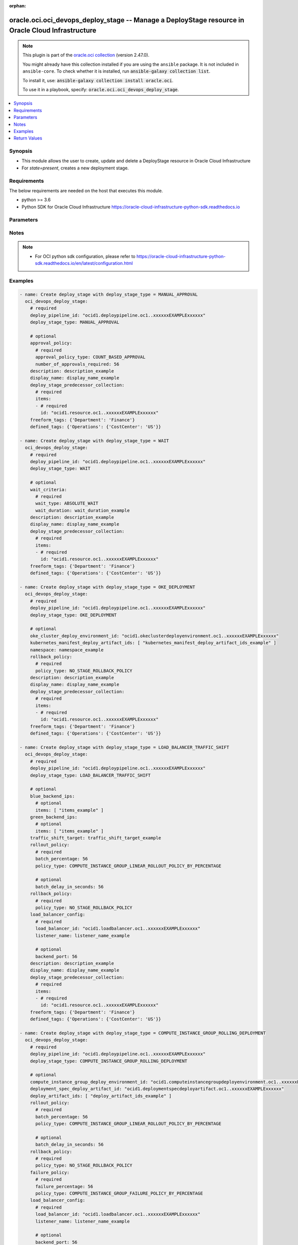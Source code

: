 .. Document meta

:orphan:

.. |antsibull-internal-nbsp| unicode:: 0xA0
    :trim:

.. role:: ansible-attribute-support-label
.. role:: ansible-attribute-support-property
.. role:: ansible-attribute-support-full
.. role:: ansible-attribute-support-partial
.. role:: ansible-attribute-support-none
.. role:: ansible-attribute-support-na

.. Anchors

.. _ansible_collections.oracle.oci.oci_devops_deploy_stage_module:

.. Anchors: short name for ansible.builtin

.. Anchors: aliases



.. Title

oracle.oci.oci_devops_deploy_stage -- Manage a DeployStage resource in Oracle Cloud Infrastructure
++++++++++++++++++++++++++++++++++++++++++++++++++++++++++++++++++++++++++++++++++++++++++++++++++

.. Collection note

.. note::
    This plugin is part of the `oracle.oci collection <https://galaxy.ansible.com/oracle/oci>`_ (version 2.47.0).

    You might already have this collection installed if you are using the ``ansible`` package.
    It is not included in ``ansible-core``.
    To check whether it is installed, run :code:`ansible-galaxy collection list`.

    To install it, use: :code:`ansible-galaxy collection install oracle.oci`.

    To use it in a playbook, specify: :code:`oracle.oci.oci_devops_deploy_stage`.

.. version_added

.. versionadded:: 2.9.0 of oracle.oci

.. contents::
   :local:
   :depth: 1

.. Deprecated


Synopsis
--------

.. Description

- This module allows the user to create, update and delete a DeployStage resource in Oracle Cloud Infrastructure
- For *state=present*, creates a new deployment stage.


.. Aliases


.. Requirements

Requirements
------------
The below requirements are needed on the host that executes this module.

- python >= 3.6
- Python SDK for Oracle Cloud Infrastructure https://oracle-cloud-infrastructure-python-sdk.readthedocs.io


.. Options

Parameters
----------

.. raw:: html

    <table  border=0 cellpadding=0 class="documentation-table">
        <tr>
            <th colspan="3">Parameter</th>
            <th>Choices/<font color="blue">Defaults</font></th>
                        <th width="100%">Comments</th>
        </tr>
                    <tr>
                                                                <td colspan="3">
                    <div class="ansibleOptionAnchor" id="parameter-api_user"></div>
                    <b>api_user</b>
                    <a class="ansibleOptionLink" href="#parameter-api_user" title="Permalink to this option"></a>
                    <div style="font-size: small">
                        <span style="color: purple">string</span>
                                                                    </div>
                                                        </td>
                                <td>
                                                                                                                                                            </td>
                                                                <td>
                                            <div>The OCID of the user, on whose behalf, OCI APIs are invoked. If not set, then the value of the OCI_USER_ID environment variable, if any, is used. This option is required if the user is not specified through a configuration file (See <code>config_file_location</code>). To get the user&#x27;s OCID, please refer <a href='https://docs.us-phoenix-1.oraclecloud.com/Content/API/Concepts/apisigningkey.htm'>https://docs.us-phoenix-1.oraclecloud.com/Content/API/Concepts/apisigningkey.htm</a>.</div>
                                                        </td>
            </tr>
                                <tr>
                                                                <td colspan="3">
                    <div class="ansibleOptionAnchor" id="parameter-api_user_fingerprint"></div>
                    <b>api_user_fingerprint</b>
                    <a class="ansibleOptionLink" href="#parameter-api_user_fingerprint" title="Permalink to this option"></a>
                    <div style="font-size: small">
                        <span style="color: purple">string</span>
                                                                    </div>
                                                        </td>
                                <td>
                                                                                                                                                            </td>
                                                                <td>
                                            <div>Fingerprint for the key pair being used. If not set, then the value of the OCI_USER_FINGERPRINT environment variable, if any, is used. This option is required if the key fingerprint is not specified through a configuration file (See <code>config_file_location</code>). To get the key pair&#x27;s fingerprint value please refer <a href='https://docs.us-phoenix-1.oraclecloud.com/Content/API/Concepts/apisigningkey.htm'>https://docs.us-phoenix-1.oraclecloud.com/Content/API/Concepts/apisigningkey.htm</a>.</div>
                                                        </td>
            </tr>
                                <tr>
                                                                <td colspan="3">
                    <div class="ansibleOptionAnchor" id="parameter-api_user_key_file"></div>
                    <b>api_user_key_file</b>
                    <a class="ansibleOptionLink" href="#parameter-api_user_key_file" title="Permalink to this option"></a>
                    <div style="font-size: small">
                        <span style="color: purple">string</span>
                                                                    </div>
                                                        </td>
                                <td>
                                                                                                                                                            </td>
                                                                <td>
                                            <div>Full path and filename of the private key (in PEM format). If not set, then the value of the OCI_USER_KEY_FILE variable, if any, is used. This option is required if the private key is not specified through a configuration file (See <code>config_file_location</code>). If the key is encrypted with a pass-phrase, the <code>api_user_key_pass_phrase</code> option must also be provided.</div>
                                                        </td>
            </tr>
                                <tr>
                                                                <td colspan="3">
                    <div class="ansibleOptionAnchor" id="parameter-api_user_key_pass_phrase"></div>
                    <b>api_user_key_pass_phrase</b>
                    <a class="ansibleOptionLink" href="#parameter-api_user_key_pass_phrase" title="Permalink to this option"></a>
                    <div style="font-size: small">
                        <span style="color: purple">string</span>
                                                                    </div>
                                                        </td>
                                <td>
                                                                                                                                                            </td>
                                                                <td>
                                            <div>Passphrase used by the key referenced in <code>api_user_key_file</code>, if it is encrypted. If not set, then the value of the OCI_USER_KEY_PASS_PHRASE variable, if any, is used. This option is required if the key passphrase is not specified through a configuration file (See <code>config_file_location</code>).</div>
                                                        </td>
            </tr>
                                <tr>
                                                                <td colspan="3">
                    <div class="ansibleOptionAnchor" id="parameter-approval_policy"></div>
                    <b>approval_policy</b>
                    <a class="ansibleOptionLink" href="#parameter-approval_policy" title="Permalink to this option"></a>
                    <div style="font-size: small">
                        <span style="color: purple">dictionary</span>
                                                                    </div>
                                                        </td>
                                <td>
                                                                                                                                                            </td>
                                                                <td>
                                            <div></div>
                                            <div>This parameter is updatable.</div>
                                            <div>Applicable when deploy_stage_type is &#x27;MANUAL_APPROVAL&#x27;</div>
                                            <div>Required when deploy_stage_type is &#x27;MANUAL_APPROVAL&#x27;</div>
                                                        </td>
            </tr>
                                        <tr>
                                                    <td class="elbow-placeholder"></td>
                                                <td colspan="2">
                    <div class="ansibleOptionAnchor" id="parameter-approval_policy/approval_policy_type"></div>
                    <b>approval_policy_type</b>
                    <a class="ansibleOptionLink" href="#parameter-approval_policy/approval_policy_type" title="Permalink to this option"></a>
                    <div style="font-size: small">
                        <span style="color: purple">string</span>
                                                 / <span style="color: red">required</span>                    </div>
                                                        </td>
                                <td>
                                                                                                                            <ul style="margin: 0; padding: 0"><b>Choices:</b>
                                                                                                                                                                <li>COUNT_BASED_APPROVAL</li>
                                                                                    </ul>
                                                                            </td>
                                                                <td>
                                            <div>Approval policy type.</div>
                                                        </td>
            </tr>
                                <tr>
                                                    <td class="elbow-placeholder"></td>
                                                <td colspan="2">
                    <div class="ansibleOptionAnchor" id="parameter-approval_policy/number_of_approvals_required"></div>
                    <b>number_of_approvals_required</b>
                    <a class="ansibleOptionLink" href="#parameter-approval_policy/number_of_approvals_required" title="Permalink to this option"></a>
                    <div style="font-size: small">
                        <span style="color: purple">integer</span>
                                                 / <span style="color: red">required</span>                    </div>
                                                        </td>
                                <td>
                                                                                                                                                            </td>
                                                                <td>
                                            <div>A minimum number of approvals required for stage to proceed.</div>
                                                        </td>
            </tr>
                    
                                <tr>
                                                                <td colspan="3">
                    <div class="ansibleOptionAnchor" id="parameter-auth_type"></div>
                    <b>auth_type</b>
                    <a class="ansibleOptionLink" href="#parameter-auth_type" title="Permalink to this option"></a>
                    <div style="font-size: small">
                        <span style="color: purple">string</span>
                                                                    </div>
                                                        </td>
                                <td>
                                                                                                                            <ul style="margin: 0; padding: 0"><b>Choices:</b>
                                                                                                                                                                <li><div style="color: blue"><b>api_key</b>&nbsp;&larr;</div></li>
                                                                                                                                                                                                <li>instance_principal</li>
                                                                                                                                                                                                <li>instance_obo_user</li>
                                                                                                                                                                                                <li>resource_principal</li>
                                                                                    </ul>
                                                                            </td>
                                                                <td>
                                            <div>The type of authentication to use for making API requests. By default <code>auth_type=&quot;api_key&quot;</code> based authentication is performed and the API key (see <em>api_user_key_file</em>) in your config file will be used. If this &#x27;auth_type&#x27; module option is not specified, the value of the OCI_ANSIBLE_AUTH_TYPE, if any, is used. Use <code>auth_type=&quot;instance_principal&quot;</code> to use instance principal based authentication when running ansible playbooks within an OCI compute instance.</div>
                                                        </td>
            </tr>
                                <tr>
                                                                <td colspan="3">
                    <div class="ansibleOptionAnchor" id="parameter-blue_backend_ips"></div>
                    <b>blue_backend_ips</b>
                    <a class="ansibleOptionLink" href="#parameter-blue_backend_ips" title="Permalink to this option"></a>
                    <div style="font-size: small">
                        <span style="color: purple">dictionary</span>
                                                                    </div>
                                                        </td>
                                <td>
                                                                                                                                                            </td>
                                                                <td>
                                            <div></div>
                                            <div>This parameter is updatable.</div>
                                            <div>Applicable when deploy_stage_type is &#x27;LOAD_BALANCER_TRAFFIC_SHIFT&#x27;</div>
                                            <div>Required when deploy_stage_type is &#x27;LOAD_BALANCER_TRAFFIC_SHIFT&#x27;</div>
                                                        </td>
            </tr>
                                        <tr>
                                                    <td class="elbow-placeholder"></td>
                                                <td colspan="2">
                    <div class="ansibleOptionAnchor" id="parameter-blue_backend_ips/items"></div>
                    <b>items</b>
                    <a class="ansibleOptionLink" href="#parameter-blue_backend_ips/items" title="Permalink to this option"></a>
                    <div style="font-size: small">
                        <span style="color: purple">list</span>
                         / <span style="color: purple">elements=string</span>                                            </div>
                                                        </td>
                                <td>
                                                                                                                                                            </td>
                                                                <td>
                                            <div>The IP address of the backend server. A server could be a compute instance or a load balancer.</div>
                                            <div>Applicable when deploy_stage_type is &#x27;LOAD_BALANCER_TRAFFIC_SHIFT&#x27;</div>
                                                        </td>
            </tr>
                    
                                <tr>
                                                                <td colspan="3">
                    <div class="ansibleOptionAnchor" id="parameter-compute_instance_group_deploy_environment_id"></div>
                    <b>compute_instance_group_deploy_environment_id</b>
                    <a class="ansibleOptionLink" href="#parameter-compute_instance_group_deploy_environment_id" title="Permalink to this option"></a>
                    <div style="font-size: small">
                        <span style="color: purple">string</span>
                                                                    </div>
                                                        </td>
                                <td>
                                                                                                                                                            </td>
                                                                <td>
                                            <div>A compute instance group environment OCID for rolling deployment.</div>
                                            <div>This parameter is updatable.</div>
                                            <div>Applicable when deploy_stage_type is &#x27;COMPUTE_INSTANCE_GROUP_ROLLING_DEPLOYMENT&#x27;</div>
                                            <div>Required when deploy_stage_type is &#x27;COMPUTE_INSTANCE_GROUP_ROLLING_DEPLOYMENT&#x27;</div>
                                                        </td>
            </tr>
                                <tr>
                                                                <td colspan="3">
                    <div class="ansibleOptionAnchor" id="parameter-config"></div>
                    <b>config</b>
                    <a class="ansibleOptionLink" href="#parameter-config" title="Permalink to this option"></a>
                    <div style="font-size: small">
                        <span style="color: purple">dictionary</span>
                                                                    </div>
                                                        </td>
                                <td>
                                                                                                                                                            </td>
                                                                <td>
                                            <div>User provided key and value pair configuration, which is assigned through constants or parameter.</div>
                                            <div>This parameter is updatable.</div>
                                            <div>Applicable when deploy_stage_type is &#x27;DEPLOY_FUNCTION&#x27;</div>
                                                        </td>
            </tr>
                                <tr>
                                                                <td colspan="3">
                    <div class="ansibleOptionAnchor" id="parameter-config_file_location"></div>
                    <b>config_file_location</b>
                    <a class="ansibleOptionLink" href="#parameter-config_file_location" title="Permalink to this option"></a>
                    <div style="font-size: small">
                        <span style="color: purple">string</span>
                                                                    </div>
                                                        </td>
                                <td>
                                                                                                                                                            </td>
                                                                <td>
                                            <div>Path to configuration file. If not set then the value of the OCI_CONFIG_FILE environment variable, if any, is used. Otherwise, defaults to ~/.oci/config.</div>
                                                        </td>
            </tr>
                                <tr>
                                                                <td colspan="3">
                    <div class="ansibleOptionAnchor" id="parameter-config_profile_name"></div>
                    <b>config_profile_name</b>
                    <a class="ansibleOptionLink" href="#parameter-config_profile_name" title="Permalink to this option"></a>
                    <div style="font-size: small">
                        <span style="color: purple">string</span>
                                                                    </div>
                                                        </td>
                                <td>
                                                                                                                                                            </td>
                                                                <td>
                                            <div>The profile to load from the config file referenced by <code>config_file_location</code>. If not set, then the value of the OCI_CONFIG_PROFILE environment variable, if any, is used. Otherwise, defaults to the &quot;DEFAULT&quot; profile in <code>config_file_location</code>.</div>
                                                        </td>
            </tr>
                                <tr>
                                                                <td colspan="3">
                    <div class="ansibleOptionAnchor" id="parameter-defined_tags"></div>
                    <b>defined_tags</b>
                    <a class="ansibleOptionLink" href="#parameter-defined_tags" title="Permalink to this option"></a>
                    <div style="font-size: small">
                        <span style="color: purple">dictionary</span>
                                                                    </div>
                                                        </td>
                                <td>
                                                                                                                                                            </td>
                                                                <td>
                                            <div>Defined tags for this resource. Each key is predefined and scoped to a namespace. See <a href='https://docs.cloud.oracle.com/Content/General/Concepts/resourcetags.htm'>Resource Tags</a>. Example: `{&quot;foo-namespace&quot;: {&quot;bar-key&quot;: &quot;value&quot;}}`</div>
                                            <div>This parameter is updatable.</div>
                                                        </td>
            </tr>
                                <tr>
                                                                <td colspan="3">
                    <div class="ansibleOptionAnchor" id="parameter-deploy_artifact_id"></div>
                    <b>deploy_artifact_id</b>
                    <a class="ansibleOptionLink" href="#parameter-deploy_artifact_id" title="Permalink to this option"></a>
                    <div style="font-size: small">
                        <span style="color: purple">string</span>
                                                                    </div>
                                                        </td>
                                <td>
                                                                                                                                                            </td>
                                                                <td>
                                            <div>Optional binary artifact OCID user may provide to this stage.</div>
                                            <div>This parameter is updatable.</div>
                                            <div>Applicable when deploy_stage_type is &#x27;INVOKE_FUNCTION&#x27;</div>
                                                        </td>
            </tr>
                                <tr>
                                                                <td colspan="3">
                    <div class="ansibleOptionAnchor" id="parameter-deploy_artifact_ids"></div>
                    <b>deploy_artifact_ids</b>
                    <a class="ansibleOptionLink" href="#parameter-deploy_artifact_ids" title="Permalink to this option"></a>
                    <div style="font-size: small">
                        <span style="color: purple">list</span>
                         / <span style="color: purple">elements=string</span>                                            </div>
                                                        </td>
                                <td>
                                                                                                                                                            </td>
                                                                <td>
                                            <div>Additional file artifact OCIDs.</div>
                                            <div>This parameter is updatable.</div>
                                            <div>Applicable when deploy_stage_type is &#x27;COMPUTE_INSTANCE_GROUP_ROLLING_DEPLOYMENT&#x27;</div>
                                                        </td>
            </tr>
                                <tr>
                                                                <td colspan="3">
                    <div class="ansibleOptionAnchor" id="parameter-deploy_pipeline_id"></div>
                    <b>deploy_pipeline_id</b>
                    <a class="ansibleOptionLink" href="#parameter-deploy_pipeline_id" title="Permalink to this option"></a>
                    <div style="font-size: small">
                        <span style="color: purple">string</span>
                                                                    </div>
                                                        </td>
                                <td>
                                                                                                                                                            </td>
                                                                <td>
                                            <div>The OCID of a pipeline.</div>
                                            <div>Required for create using <em>state=present</em>.</div>
                                                        </td>
            </tr>
                                <tr>
                                                                <td colspan="3">
                    <div class="ansibleOptionAnchor" id="parameter-deploy_stage_id"></div>
                    <b>deploy_stage_id</b>
                    <a class="ansibleOptionLink" href="#parameter-deploy_stage_id" title="Permalink to this option"></a>
                    <div style="font-size: small">
                        <span style="color: purple">string</span>
                                                                    </div>
                                                        </td>
                                <td>
                                                                                                                                                            </td>
                                                                <td>
                                            <div>Unique stage identifier.</div>
                                            <div>Required for update using <em>state=present</em> when environment variable <code>OCI_USE_NAME_AS_IDENTIFIER</code> is not set.</div>
                                            <div>Required for delete using <em>state=absent</em> when environment variable <code>OCI_USE_NAME_AS_IDENTIFIER</code> is not set.</div>
                                                                <div style="font-size: small; color: darkgreen"><br/>aliases: id</div>
                                    </td>
            </tr>
                                <tr>
                                                                <td colspan="3">
                    <div class="ansibleOptionAnchor" id="parameter-deploy_stage_predecessor_collection"></div>
                    <b>deploy_stage_predecessor_collection</b>
                    <a class="ansibleOptionLink" href="#parameter-deploy_stage_predecessor_collection" title="Permalink to this option"></a>
                    <div style="font-size: small">
                        <span style="color: purple">dictionary</span>
                                                                    </div>
                                                        </td>
                                <td>
                                                                                                                                                            </td>
                                                                <td>
                                            <div></div>
                                            <div>Required for create using <em>state=present</em>.</div>
                                            <div>This parameter is updatable.</div>
                                            <div>Applicable when deploy_stage_type is one of [&#x27;COMPUTE_INSTANCE_GROUP_ROLLING_DEPLOYMENT&#x27;, &#x27;OKE_DEPLOYMENT&#x27;, &#x27;DEPLOY_FUNCTION&#x27;, &#x27;MANUAL_APPROVAL&#x27;, &#x27;LOAD_BALANCER_TRAFFIC_SHIFT&#x27;, &#x27;WAIT&#x27;, &#x27;INVOKE_FUNCTION&#x27;]</div>
                                                        </td>
            </tr>
                                        <tr>
                                                    <td class="elbow-placeholder"></td>
                                                <td colspan="2">
                    <div class="ansibleOptionAnchor" id="parameter-deploy_stage_predecessor_collection/items"></div>
                    <b>items</b>
                    <a class="ansibleOptionLink" href="#parameter-deploy_stage_predecessor_collection/items" title="Permalink to this option"></a>
                    <div style="font-size: small">
                        <span style="color: purple">list</span>
                         / <span style="color: purple">elements=dictionary</span>                         / <span style="color: red">required</span>                    </div>
                                                        </td>
                                <td>
                                                                                                                                                            </td>
                                                                <td>
                                            <div>A list of stage predecessors for a stage.</div>
                                            <div>Required when deploy_stage_type is &#x27;MANUAL_APPROVAL&#x27;</div>
                                                        </td>
            </tr>
                                        <tr>
                                                    <td class="elbow-placeholder"></td>
                                    <td class="elbow-placeholder"></td>
                                                <td colspan="1">
                    <div class="ansibleOptionAnchor" id="parameter-deploy_stage_predecessor_collection/items/id"></div>
                    <b>id</b>
                    <a class="ansibleOptionLink" href="#parameter-deploy_stage_predecessor_collection/items/id" title="Permalink to this option"></a>
                    <div style="font-size: small">
                        <span style="color: purple">string</span>
                                                 / <span style="color: red">required</span>                    </div>
                                                        </td>
                                <td>
                                                                                                                                                            </td>
                                                                <td>
                                            <div>The OCID of the predecessor stage. If a stage is the first stage in the pipeline, then the ID is the pipeline&#x27;s OCID.</div>
                                            <div>Required when deploy_stage_type is &#x27;MANUAL_APPROVAL&#x27;</div>
                                                        </td>
            </tr>
                    
                    
                                <tr>
                                                                <td colspan="3">
                    <div class="ansibleOptionAnchor" id="parameter-deploy_stage_type"></div>
                    <b>deploy_stage_type</b>
                    <a class="ansibleOptionLink" href="#parameter-deploy_stage_type" title="Permalink to this option"></a>
                    <div style="font-size: small">
                        <span style="color: purple">string</span>
                                                                    </div>
                                                        </td>
                                <td>
                                                                                                                            <ul style="margin: 0; padding: 0"><b>Choices:</b>
                                                                                                                                                                <li>MANUAL_APPROVAL</li>
                                                                                                                                                                                                <li>WAIT</li>
                                                                                                                                                                                                <li>OKE_DEPLOYMENT</li>
                                                                                                                                                                                                <li>LOAD_BALANCER_TRAFFIC_SHIFT</li>
                                                                                                                                                                                                <li>COMPUTE_INSTANCE_GROUP_ROLLING_DEPLOYMENT</li>
                                                                                                                                                                                                <li>INVOKE_FUNCTION</li>
                                                                                                                                                                                                <li>DEPLOY_FUNCTION</li>
                                                                                    </ul>
                                                                            </td>
                                                                <td>
                                            <div>Deployment stage type.</div>
                                            <div>Required for create using <em>state=present</em>, update using <em>state=present</em> with deploy_stage_id present.</div>
                                                        </td>
            </tr>
                                <tr>
                                                                <td colspan="3">
                    <div class="ansibleOptionAnchor" id="parameter-deployment_spec_deploy_artifact_id"></div>
                    <b>deployment_spec_deploy_artifact_id</b>
                    <a class="ansibleOptionLink" href="#parameter-deployment_spec_deploy_artifact_id" title="Permalink to this option"></a>
                    <div style="font-size: small">
                        <span style="color: purple">string</span>
                                                                    </div>
                                                        </td>
                                <td>
                                                                                                                                                            </td>
                                                                <td>
                                            <div>The OCID of the artifact that contains the deployment specification.</div>
                                            <div>This parameter is updatable.</div>
                                            <div>Applicable when deploy_stage_type is &#x27;COMPUTE_INSTANCE_GROUP_ROLLING_DEPLOYMENT&#x27;</div>
                                            <div>Required when deploy_stage_type is &#x27;COMPUTE_INSTANCE_GROUP_ROLLING_DEPLOYMENT&#x27;</div>
                                                        </td>
            </tr>
                                <tr>
                                                                <td colspan="3">
                    <div class="ansibleOptionAnchor" id="parameter-description"></div>
                    <b>description</b>
                    <a class="ansibleOptionLink" href="#parameter-description" title="Permalink to this option"></a>
                    <div style="font-size: small">
                        <span style="color: purple">string</span>
                                                                    </div>
                                                        </td>
                                <td>
                                                                                                                                                            </td>
                                                                <td>
                                            <div>Optional description about the deployment stage.</div>
                                            <div>This parameter is updatable.</div>
                                                        </td>
            </tr>
                                <tr>
                                                                <td colspan="3">
                    <div class="ansibleOptionAnchor" id="parameter-display_name"></div>
                    <b>display_name</b>
                    <a class="ansibleOptionLink" href="#parameter-display_name" title="Permalink to this option"></a>
                    <div style="font-size: small">
                        <span style="color: purple">string</span>
                                                                    </div>
                                                        </td>
                                <td>
                                                                                                                                                            </td>
                                                                <td>
                                            <div>Deployment stage display name, which can be renamed and is not necessarily unique. Avoid entering confidential information.</div>
                                            <div>Required for create, update, delete when environment variable <code>OCI_USE_NAME_AS_IDENTIFIER</code> is set.</div>
                                            <div>This parameter is updatable when <code>OCI_USE_NAME_AS_IDENTIFIER</code> is not set.</div>
                                                                <div style="font-size: small; color: darkgreen"><br/>aliases: name</div>
                                    </td>
            </tr>
                                <tr>
                                                                <td colspan="3">
                    <div class="ansibleOptionAnchor" id="parameter-docker_image_deploy_artifact_id"></div>
                    <b>docker_image_deploy_artifact_id</b>
                    <a class="ansibleOptionLink" href="#parameter-docker_image_deploy_artifact_id" title="Permalink to this option"></a>
                    <div style="font-size: small">
                        <span style="color: purple">string</span>
                                                                    </div>
                                                        </td>
                                <td>
                                                                                                                                                            </td>
                                                                <td>
                                            <div>A Docker image artifact OCID.</div>
                                            <div>This parameter is updatable.</div>
                                            <div>Applicable when deploy_stage_type is &#x27;DEPLOY_FUNCTION&#x27;</div>
                                            <div>Required when deploy_stage_type is &#x27;DEPLOY_FUNCTION&#x27;</div>
                                                        </td>
            </tr>
                                <tr>
                                                                <td colspan="3">
                    <div class="ansibleOptionAnchor" id="parameter-failure_policy"></div>
                    <b>failure_policy</b>
                    <a class="ansibleOptionLink" href="#parameter-failure_policy" title="Permalink to this option"></a>
                    <div style="font-size: small">
                        <span style="color: purple">dictionary</span>
                                                                    </div>
                                                        </td>
                                <td>
                                                                                                                                                            </td>
                                                                <td>
                                            <div></div>
                                            <div>This parameter is updatable.</div>
                                            <div>Applicable when deploy_stage_type is &#x27;COMPUTE_INSTANCE_GROUP_ROLLING_DEPLOYMENT&#x27;</div>
                                                        </td>
            </tr>
                                        <tr>
                                                    <td class="elbow-placeholder"></td>
                                                <td colspan="2">
                    <div class="ansibleOptionAnchor" id="parameter-failure_policy/failure_count"></div>
                    <b>failure_count</b>
                    <a class="ansibleOptionLink" href="#parameter-failure_policy/failure_count" title="Permalink to this option"></a>
                    <div style="font-size: small">
                        <span style="color: purple">integer</span>
                                                                    </div>
                                                        </td>
                                <td>
                                                                                                                                                            </td>
                                                                <td>
                                            <div>The threshold count of failed instances in the group, which when reached or exceeded sets the stage as FAILED.</div>
                                            <div>Required when policy_type is &#x27;COMPUTE_INSTANCE_GROUP_FAILURE_POLICY_BY_COUNT&#x27;</div>
                                                        </td>
            </tr>
                                <tr>
                                                    <td class="elbow-placeholder"></td>
                                                <td colspan="2">
                    <div class="ansibleOptionAnchor" id="parameter-failure_policy/failure_percentage"></div>
                    <b>failure_percentage</b>
                    <a class="ansibleOptionLink" href="#parameter-failure_policy/failure_percentage" title="Permalink to this option"></a>
                    <div style="font-size: small">
                        <span style="color: purple">integer</span>
                                                                    </div>
                                                        </td>
                                <td>
                                                                                                                                                            </td>
                                                                <td>
                                            <div>The failure percentage threshold, which when reached or exceeded sets the stage as FAILED. Percentage is computed as the ceiling value of the number of failed instances over the total count of the instances in the group.</div>
                                            <div>Required when policy_type is &#x27;COMPUTE_INSTANCE_GROUP_FAILURE_POLICY_BY_PERCENTAGE&#x27;</div>
                                                        </td>
            </tr>
                                <tr>
                                                    <td class="elbow-placeholder"></td>
                                                <td colspan="2">
                    <div class="ansibleOptionAnchor" id="parameter-failure_policy/policy_type"></div>
                    <b>policy_type</b>
                    <a class="ansibleOptionLink" href="#parameter-failure_policy/policy_type" title="Permalink to this option"></a>
                    <div style="font-size: small">
                        <span style="color: purple">string</span>
                                                 / <span style="color: red">required</span>                    </div>
                                                        </td>
                                <td>
                                                                                                                            <ul style="margin: 0; padding: 0"><b>Choices:</b>
                                                                                                                                                                <li>COMPUTE_INSTANCE_GROUP_FAILURE_POLICY_BY_PERCENTAGE</li>
                                                                                                                                                                                                <li>COMPUTE_INSTANCE_GROUP_FAILURE_POLICY_BY_COUNT</li>
                                                                                    </ul>
                                                                            </td>
                                                                <td>
                                            <div>Specifies if the failure instance size is given by absolute number or by percentage.</div>
                                                        </td>
            </tr>
                    
                                <tr>
                                                                <td colspan="3">
                    <div class="ansibleOptionAnchor" id="parameter-force_create"></div>
                    <b>force_create</b>
                    <a class="ansibleOptionLink" href="#parameter-force_create" title="Permalink to this option"></a>
                    <div style="font-size: small">
                        <span style="color: purple">boolean</span>
                                                                    </div>
                                                        </td>
                                <td>
                                                                                                                                                                                                                    <ul style="margin: 0; padding: 0"><b>Choices:</b>
                                                                                                                                                                <li><div style="color: blue"><b>no</b>&nbsp;&larr;</div></li>
                                                                                                                                                                                                <li>yes</li>
                                                                                    </ul>
                                                                            </td>
                                                                <td>
                                            <div>Whether to attempt non-idempotent creation of a resource. By default, create resource is an idempotent operation, and doesn&#x27;t create the resource if it already exists. Setting this option to true, forcefully creates a copy of the resource, even if it already exists.This option is mutually exclusive with <em>key_by</em>.</div>
                                                        </td>
            </tr>
                                <tr>
                                                                <td colspan="3">
                    <div class="ansibleOptionAnchor" id="parameter-freeform_tags"></div>
                    <b>freeform_tags</b>
                    <a class="ansibleOptionLink" href="#parameter-freeform_tags" title="Permalink to this option"></a>
                    <div style="font-size: small">
                        <span style="color: purple">dictionary</span>
                                                                    </div>
                                                        </td>
                                <td>
                                                                                                                                                            </td>
                                                                <td>
                                            <div>Simple key-value pair that is applied without any predefined name, type or scope. Exists for cross-compatibility only.  See <a href='https://docs.cloud.oracle.com/Content/General/Concepts/resourcetags.htm'>Resource Tags</a>. Example: `{&quot;bar-key&quot;: &quot;value&quot;}`</div>
                                            <div>This parameter is updatable.</div>
                                                        </td>
            </tr>
                                <tr>
                                                                <td colspan="3">
                    <div class="ansibleOptionAnchor" id="parameter-function_deploy_environment_id"></div>
                    <b>function_deploy_environment_id</b>
                    <a class="ansibleOptionLink" href="#parameter-function_deploy_environment_id" title="Permalink to this option"></a>
                    <div style="font-size: small">
                        <span style="color: purple">string</span>
                                                                    </div>
                                                        </td>
                                <td>
                                                                                                                                                            </td>
                                                                <td>
                                            <div>Function environment OCID.</div>
                                            <div>This parameter is updatable.</div>
                                            <div>Applicable when deploy_stage_type is one of [&#x27;DEPLOY_FUNCTION&#x27;, &#x27;INVOKE_FUNCTION&#x27;]</div>
                                            <div>Required when deploy_stage_type is one of [&#x27;DEPLOY_FUNCTION&#x27;, &#x27;INVOKE_FUNCTION&#x27;]</div>
                                                        </td>
            </tr>
                                <tr>
                                                                <td colspan="3">
                    <div class="ansibleOptionAnchor" id="parameter-function_timeout_in_seconds"></div>
                    <b>function_timeout_in_seconds</b>
                    <a class="ansibleOptionLink" href="#parameter-function_timeout_in_seconds" title="Permalink to this option"></a>
                    <div style="font-size: small">
                        <span style="color: purple">integer</span>
                                                                    </div>
                                                        </td>
                                <td>
                                                                                                                                                            </td>
                                                                <td>
                                            <div>Timeout for execution of the Function. Value in seconds.</div>
                                            <div>This parameter is updatable.</div>
                                            <div>Applicable when deploy_stage_type is &#x27;DEPLOY_FUNCTION&#x27;</div>
                                                        </td>
            </tr>
                                <tr>
                                                                <td colspan="3">
                    <div class="ansibleOptionAnchor" id="parameter-green_backend_ips"></div>
                    <b>green_backend_ips</b>
                    <a class="ansibleOptionLink" href="#parameter-green_backend_ips" title="Permalink to this option"></a>
                    <div style="font-size: small">
                        <span style="color: purple">dictionary</span>
                                                                    </div>
                                                        </td>
                                <td>
                                                                                                                                                            </td>
                                                                <td>
                                            <div></div>
                                            <div>This parameter is updatable.</div>
                                            <div>Applicable when deploy_stage_type is &#x27;LOAD_BALANCER_TRAFFIC_SHIFT&#x27;</div>
                                            <div>Required when deploy_stage_type is &#x27;LOAD_BALANCER_TRAFFIC_SHIFT&#x27;</div>
                                                        </td>
            </tr>
                                        <tr>
                                                    <td class="elbow-placeholder"></td>
                                                <td colspan="2">
                    <div class="ansibleOptionAnchor" id="parameter-green_backend_ips/items"></div>
                    <b>items</b>
                    <a class="ansibleOptionLink" href="#parameter-green_backend_ips/items" title="Permalink to this option"></a>
                    <div style="font-size: small">
                        <span style="color: purple">list</span>
                         / <span style="color: purple">elements=string</span>                                            </div>
                                                        </td>
                                <td>
                                                                                                                                                            </td>
                                                                <td>
                                            <div>The IP address of the backend server. A server could be a compute instance or a load balancer.</div>
                                            <div>Applicable when deploy_stage_type is &#x27;LOAD_BALANCER_TRAFFIC_SHIFT&#x27;</div>
                                                        </td>
            </tr>
                    
                                <tr>
                                                                <td colspan="3">
                    <div class="ansibleOptionAnchor" id="parameter-is_async"></div>
                    <b>is_async</b>
                    <a class="ansibleOptionLink" href="#parameter-is_async" title="Permalink to this option"></a>
                    <div style="font-size: small">
                        <span style="color: purple">boolean</span>
                                                                    </div>
                                                        </td>
                                <td>
                                                                                                                                                                        <ul style="margin: 0; padding: 0"><b>Choices:</b>
                                                                                                                                                                <li>no</li>
                                                                                                                                                                                                <li>yes</li>
                                                                                    </ul>
                                                                            </td>
                                                                <td>
                                            <div>A boolean flag specifies whether this stage executes asynchronously.</div>
                                            <div>This parameter is updatable.</div>
                                            <div>Applicable when deploy_stage_type is &#x27;INVOKE_FUNCTION&#x27;</div>
                                            <div>Required when deploy_stage_type is &#x27;INVOKE_FUNCTION&#x27;</div>
                                                        </td>
            </tr>
                                <tr>
                                                                <td colspan="3">
                    <div class="ansibleOptionAnchor" id="parameter-is_validation_enabled"></div>
                    <b>is_validation_enabled</b>
                    <a class="ansibleOptionLink" href="#parameter-is_validation_enabled" title="Permalink to this option"></a>
                    <div style="font-size: small">
                        <span style="color: purple">boolean</span>
                                                                    </div>
                                                        </td>
                                <td>
                                                                                                                                                                        <ul style="margin: 0; padding: 0"><b>Choices:</b>
                                                                                                                                                                <li>no</li>
                                                                                                                                                                                                <li>yes</li>
                                                                                    </ul>
                                                                            </td>
                                                                <td>
                                            <div>A boolean flag specifies whether the invoked function should be validated.</div>
                                            <div>This parameter is updatable.</div>
                                            <div>Applicable when deploy_stage_type is &#x27;INVOKE_FUNCTION&#x27;</div>
                                            <div>Required when deploy_stage_type is &#x27;INVOKE_FUNCTION&#x27;</div>
                                                        </td>
            </tr>
                                <tr>
                                                                <td colspan="3">
                    <div class="ansibleOptionAnchor" id="parameter-key_by"></div>
                    <b>key_by</b>
                    <a class="ansibleOptionLink" href="#parameter-key_by" title="Permalink to this option"></a>
                    <div style="font-size: small">
                        <span style="color: purple">list</span>
                         / <span style="color: purple">elements=string</span>                                            </div>
                                                        </td>
                                <td>
                                                                                                                                                            </td>
                                                                <td>
                                            <div>The list of attributes of this resource which should be used to uniquely identify an instance of the resource. By default, all the attributes of a resource are used to uniquely identify a resource.</div>
                                                        </td>
            </tr>
                                <tr>
                                                                <td colspan="3">
                    <div class="ansibleOptionAnchor" id="parameter-kubernetes_manifest_deploy_artifact_ids"></div>
                    <b>kubernetes_manifest_deploy_artifact_ids</b>
                    <a class="ansibleOptionLink" href="#parameter-kubernetes_manifest_deploy_artifact_ids" title="Permalink to this option"></a>
                    <div style="font-size: small">
                        <span style="color: purple">list</span>
                         / <span style="color: purple">elements=string</span>                                            </div>
                                                        </td>
                                <td>
                                                                                                                                                            </td>
                                                                <td>
                                            <div>List of Kubernetes manifest artifact OCIDs, the manifests should not include any job resource.</div>
                                            <div>This parameter is updatable.</div>
                                            <div>Applicable when deploy_stage_type is &#x27;OKE_DEPLOYMENT&#x27;</div>
                                            <div>Required when deploy_stage_type is &#x27;OKE_DEPLOYMENT&#x27;</div>
                                                        </td>
            </tr>
                                <tr>
                                                                <td colspan="3">
                    <div class="ansibleOptionAnchor" id="parameter-load_balancer_config"></div>
                    <b>load_balancer_config</b>
                    <a class="ansibleOptionLink" href="#parameter-load_balancer_config" title="Permalink to this option"></a>
                    <div style="font-size: small">
                        <span style="color: purple">dictionary</span>
                                                                    </div>
                                                        </td>
                                <td>
                                                                                                                                                            </td>
                                                                <td>
                                            <div></div>
                                            <div>This parameter is updatable.</div>
                                            <div>Applicable when deploy_stage_type is one of [&#x27;COMPUTE_INSTANCE_GROUP_ROLLING_DEPLOYMENT&#x27;, &#x27;LOAD_BALANCER_TRAFFIC_SHIFT&#x27;]</div>
                                            <div>Required when deploy_stage_type is &#x27;LOAD_BALANCER_TRAFFIC_SHIFT&#x27;</div>
                                                        </td>
            </tr>
                                        <tr>
                                                    <td class="elbow-placeholder"></td>
                                                <td colspan="2">
                    <div class="ansibleOptionAnchor" id="parameter-load_balancer_config/backend_port"></div>
                    <b>backend_port</b>
                    <a class="ansibleOptionLink" href="#parameter-load_balancer_config/backend_port" title="Permalink to this option"></a>
                    <div style="font-size: small">
                        <span style="color: purple">integer</span>
                                                                    </div>
                                                        </td>
                                <td>
                                                                                                                                                            </td>
                                                                <td>
                                            <div>Listen port for the backend server.</div>
                                            <div>Applicable when deploy_stage_type is &#x27;LOAD_BALANCER_TRAFFIC_SHIFT&#x27;</div>
                                                        </td>
            </tr>
                                <tr>
                                                    <td class="elbow-placeholder"></td>
                                                <td colspan="2">
                    <div class="ansibleOptionAnchor" id="parameter-load_balancer_config/listener_name"></div>
                    <b>listener_name</b>
                    <a class="ansibleOptionLink" href="#parameter-load_balancer_config/listener_name" title="Permalink to this option"></a>
                    <div style="font-size: small">
                        <span style="color: purple">string</span>
                                                 / <span style="color: red">required</span>                    </div>
                                                        </td>
                                <td>
                                                                                                                                                            </td>
                                                                <td>
                                            <div>Name of the load balancer listener.</div>
                                            <div>Required when deploy_stage_type is &#x27;LOAD_BALANCER_TRAFFIC_SHIFT&#x27;</div>
                                                        </td>
            </tr>
                                <tr>
                                                    <td class="elbow-placeholder"></td>
                                                <td colspan="2">
                    <div class="ansibleOptionAnchor" id="parameter-load_balancer_config/load_balancer_id"></div>
                    <b>load_balancer_id</b>
                    <a class="ansibleOptionLink" href="#parameter-load_balancer_config/load_balancer_id" title="Permalink to this option"></a>
                    <div style="font-size: small">
                        <span style="color: purple">string</span>
                                                 / <span style="color: red">required</span>                    </div>
                                                        </td>
                                <td>
                                                                                                                                                            </td>
                                                                <td>
                                            <div>The OCID of the load balancer.</div>
                                            <div>Required when deploy_stage_type is &#x27;LOAD_BALANCER_TRAFFIC_SHIFT&#x27;</div>
                                                        </td>
            </tr>
                    
                                <tr>
                                                                <td colspan="3">
                    <div class="ansibleOptionAnchor" id="parameter-max_memory_in_mbs"></div>
                    <b>max_memory_in_mbs</b>
                    <a class="ansibleOptionLink" href="#parameter-max_memory_in_mbs" title="Permalink to this option"></a>
                    <div style="font-size: small">
                        <span style="color: purple">integer</span>
                                                                    </div>
                                                        </td>
                                <td>
                                                                                                                                                            </td>
                                                                <td>
                                            <div>Maximum usable memory for the Function (in MB).</div>
                                            <div>This parameter is updatable.</div>
                                            <div>Applicable when deploy_stage_type is &#x27;DEPLOY_FUNCTION&#x27;</div>
                                                        </td>
            </tr>
                                <tr>
                                                                <td colspan="3">
                    <div class="ansibleOptionAnchor" id="parameter-namespace"></div>
                    <b>namespace</b>
                    <a class="ansibleOptionLink" href="#parameter-namespace" title="Permalink to this option"></a>
                    <div style="font-size: small">
                        <span style="color: purple">string</span>
                                                                    </div>
                                                        </td>
                                <td>
                                                                                                                                                            </td>
                                                                <td>
                                            <div>Default namespace to be used for Kubernetes deployment when not specified in the manifest.</div>
                                            <div>This parameter is updatable.</div>
                                            <div>Applicable when deploy_stage_type is &#x27;OKE_DEPLOYMENT&#x27;</div>
                                                        </td>
            </tr>
                                <tr>
                                                                <td colspan="3">
                    <div class="ansibleOptionAnchor" id="parameter-oke_cluster_deploy_environment_id"></div>
                    <b>oke_cluster_deploy_environment_id</b>
                    <a class="ansibleOptionLink" href="#parameter-oke_cluster_deploy_environment_id" title="Permalink to this option"></a>
                    <div style="font-size: small">
                        <span style="color: purple">string</span>
                                                                    </div>
                                                        </td>
                                <td>
                                                                                                                                                            </td>
                                                                <td>
                                            <div>Kubernetes cluster environment OCID for deployment.</div>
                                            <div>This parameter is updatable.</div>
                                            <div>Applicable when deploy_stage_type is &#x27;OKE_DEPLOYMENT&#x27;</div>
                                            <div>Required when deploy_stage_type is &#x27;OKE_DEPLOYMENT&#x27;</div>
                                                        </td>
            </tr>
                                <tr>
                                                                <td colspan="3">
                    <div class="ansibleOptionAnchor" id="parameter-region"></div>
                    <b>region</b>
                    <a class="ansibleOptionLink" href="#parameter-region" title="Permalink to this option"></a>
                    <div style="font-size: small">
                        <span style="color: purple">string</span>
                                                                    </div>
                                                        </td>
                                <td>
                                                                                                                                                            </td>
                                                                <td>
                                            <div>The Oracle Cloud Infrastructure region to use for all OCI API requests. If not set, then the value of the OCI_REGION variable, if any, is used. This option is required if the region is not specified through a configuration file (See <code>config_file_location</code>). Please refer to <a href='https://docs.us-phoenix-1.oraclecloud.com/Content/General/Concepts/regions.htm'>https://docs.us-phoenix-1.oraclecloud.com/Content/General/Concepts/regions.htm</a> for more information on OCI regions.</div>
                                                        </td>
            </tr>
                                <tr>
                                                                <td colspan="3">
                    <div class="ansibleOptionAnchor" id="parameter-rollback_policy"></div>
                    <b>rollback_policy</b>
                    <a class="ansibleOptionLink" href="#parameter-rollback_policy" title="Permalink to this option"></a>
                    <div style="font-size: small">
                        <span style="color: purple">dictionary</span>
                                                                    </div>
                                                        </td>
                                <td>
                                                                                                                                                            </td>
                                                                <td>
                                            <div></div>
                                            <div>This parameter is updatable.</div>
                                            <div>Applicable when deploy_stage_type is one of [&#x27;COMPUTE_INSTANCE_GROUP_ROLLING_DEPLOYMENT&#x27;, &#x27;OKE_DEPLOYMENT&#x27;, &#x27;LOAD_BALANCER_TRAFFIC_SHIFT&#x27;]</div>
                                                        </td>
            </tr>
                                        <tr>
                                                    <td class="elbow-placeholder"></td>
                                                <td colspan="2">
                    <div class="ansibleOptionAnchor" id="parameter-rollback_policy/policy_type"></div>
                    <b>policy_type</b>
                    <a class="ansibleOptionLink" href="#parameter-rollback_policy/policy_type" title="Permalink to this option"></a>
                    <div style="font-size: small">
                        <span style="color: purple">string</span>
                                                 / <span style="color: red">required</span>                    </div>
                                                        </td>
                                <td>
                                                                                                                            <ul style="margin: 0; padding: 0"><b>Choices:</b>
                                                                                                                                                                <li>NO_STAGE_ROLLBACK_POLICY</li>
                                                                                                                                                                                                <li>AUTOMATED_STAGE_ROLLBACK_POLICY</li>
                                                                                    </ul>
                                                                            </td>
                                                                <td>
                                            <div>Specifies type of the deployment stage rollback policy.</div>
                                                        </td>
            </tr>
                    
                                <tr>
                                                                <td colspan="3">
                    <div class="ansibleOptionAnchor" id="parameter-rollout_policy"></div>
                    <b>rollout_policy</b>
                    <a class="ansibleOptionLink" href="#parameter-rollout_policy" title="Permalink to this option"></a>
                    <div style="font-size: small">
                        <span style="color: purple">dictionary</span>
                                                                    </div>
                                                        </td>
                                <td>
                                                                                                                                                            </td>
                                                                <td>
                                            <div></div>
                                            <div>This parameter is updatable.</div>
                                            <div>Applicable when deploy_stage_type is one of [&#x27;COMPUTE_INSTANCE_GROUP_ROLLING_DEPLOYMENT&#x27;, &#x27;LOAD_BALANCER_TRAFFIC_SHIFT&#x27;]</div>
                                            <div>Required when deploy_stage_type is one of [&#x27;COMPUTE_INSTANCE_GROUP_ROLLING_DEPLOYMENT&#x27;, &#x27;LOAD_BALANCER_TRAFFIC_SHIFT&#x27;]</div>
                                                        </td>
            </tr>
                                        <tr>
                                                    <td class="elbow-placeholder"></td>
                                                <td colspan="2">
                    <div class="ansibleOptionAnchor" id="parameter-rollout_policy/batch_count"></div>
                    <b>batch_count</b>
                    <a class="ansibleOptionLink" href="#parameter-rollout_policy/batch_count" title="Permalink to this option"></a>
                    <div style="font-size: small">
                        <span style="color: purple">integer</span>
                                                                    </div>
                                                        </td>
                                <td>
                                                                                                                                                            </td>
                                                                <td>
                                            <div>Specifies number of batches for this stage.</div>
                                            <div>Required when deploy_stage_type is one of [&#x27;COMPUTE_INSTANCE_GROUP_LINEAR_ROLLOUT_POLICY_BY_COUNT&#x27;, &#x27;LOAD_BALANCER_TRAFFIC_SHIFT&#x27;]</div>
                                                        </td>
            </tr>
                                <tr>
                                                    <td class="elbow-placeholder"></td>
                                                <td colspan="2">
                    <div class="ansibleOptionAnchor" id="parameter-rollout_policy/batch_delay_in_seconds"></div>
                    <b>batch_delay_in_seconds</b>
                    <a class="ansibleOptionLink" href="#parameter-rollout_policy/batch_delay_in_seconds" title="Permalink to this option"></a>
                    <div style="font-size: small">
                        <span style="color: purple">integer</span>
                                                                    </div>
                                                        </td>
                                <td>
                                                                                                                                                            </td>
                                                                <td>
                                            <div>Specifies delay in seconds between batches. The default delay is 1 minute.</div>
                                            <div>Applicable when deploy_stage_type is one of [&#x27;COMPUTE_INSTANCE_GROUP_LINEAR_ROLLOUT_POLICY_BY_PERCENTAGE&#x27;, &#x27;COMPUTE_INSTANCE_GROUP_LINEAR_ROLLOUT_POLICY_BY_COUNT&#x27;, &#x27;LOAD_BALANCER_TRAFFIC_SHIFT&#x27;]</div>
                                                        </td>
            </tr>
                                <tr>
                                                    <td class="elbow-placeholder"></td>
                                                <td colspan="2">
                    <div class="ansibleOptionAnchor" id="parameter-rollout_policy/batch_percentage"></div>
                    <b>batch_percentage</b>
                    <a class="ansibleOptionLink" href="#parameter-rollout_policy/batch_percentage" title="Permalink to this option"></a>
                    <div style="font-size: small">
                        <span style="color: purple">integer</span>
                                                                    </div>
                                                        </td>
                                <td>
                                                                                                                                                            </td>
                                                                <td>
                                            <div>The percentage that will be used to determine how many instances will be deployed concurrently.</div>
                                            <div>Required when policy_type is &#x27;COMPUTE_INSTANCE_GROUP_LINEAR_ROLLOUT_POLICY_BY_PERCENTAGE&#x27;</div>
                                                        </td>
            </tr>
                                <tr>
                                                    <td class="elbow-placeholder"></td>
                                                <td colspan="2">
                    <div class="ansibleOptionAnchor" id="parameter-rollout_policy/policy_type"></div>
                    <b>policy_type</b>
                    <a class="ansibleOptionLink" href="#parameter-rollout_policy/policy_type" title="Permalink to this option"></a>
                    <div style="font-size: small">
                        <span style="color: purple">string</span>
                                                                    </div>
                                                        </td>
                                <td>
                                                                                                                            <ul style="margin: 0; padding: 0"><b>Choices:</b>
                                                                                                                                                                <li>COMPUTE_INSTANCE_GROUP_LINEAR_ROLLOUT_POLICY_BY_PERCENTAGE</li>
                                                                                                                                                                                                <li>COMPUTE_INSTANCE_GROUP_LINEAR_ROLLOUT_POLICY_BY_COUNT</li>
                                                                                    </ul>
                                                                            </td>
                                                                <td>
                                            <div>The type of policy used for rolling out a deployment stage.</div>
                                                        </td>
            </tr>
                                <tr>
                                                    <td class="elbow-placeholder"></td>
                                                <td colspan="2">
                    <div class="ansibleOptionAnchor" id="parameter-rollout_policy/ramp_limit_percent"></div>
                    <b>ramp_limit_percent</b>
                    <a class="ansibleOptionLink" href="#parameter-rollout_policy/ramp_limit_percent" title="Permalink to this option"></a>
                    <div style="font-size: small">
                        <span style="color: purple">float</span>
                                                                    </div>
                                                        </td>
                                <td>
                                                                                                                                                            </td>
                                                                <td>
                                            <div>Indicates the criteria to stop.</div>
                                            <div>Applicable when deploy_stage_type is &#x27;LOAD_BALANCER_TRAFFIC_SHIFT&#x27;</div>
                                                        </td>
            </tr>
                    
                                <tr>
                                                                <td colspan="3">
                    <div class="ansibleOptionAnchor" id="parameter-state"></div>
                    <b>state</b>
                    <a class="ansibleOptionLink" href="#parameter-state" title="Permalink to this option"></a>
                    <div style="font-size: small">
                        <span style="color: purple">string</span>
                                                                    </div>
                                                        </td>
                                <td>
                                                                                                                            <ul style="margin: 0; padding: 0"><b>Choices:</b>
                                                                                                                                                                <li><div style="color: blue"><b>present</b>&nbsp;&larr;</div></li>
                                                                                                                                                                                                <li>absent</li>
                                                                                    </ul>
                                                                            </td>
                                                                <td>
                                            <div>The state of the DeployStage.</div>
                                            <div>Use <em>state=present</em> to create or update a DeployStage.</div>
                                            <div>Use <em>state=absent</em> to delete a DeployStage.</div>
                                                        </td>
            </tr>
                                <tr>
                                                                <td colspan="3">
                    <div class="ansibleOptionAnchor" id="parameter-tenancy"></div>
                    <b>tenancy</b>
                    <a class="ansibleOptionLink" href="#parameter-tenancy" title="Permalink to this option"></a>
                    <div style="font-size: small">
                        <span style="color: purple">string</span>
                                                                    </div>
                                                        </td>
                                <td>
                                                                                                                                                            </td>
                                                                <td>
                                            <div>OCID of your tenancy. If not set, then the value of the OCI_TENANCY variable, if any, is used. This option is required if the tenancy OCID is not specified through a configuration file (See <code>config_file_location</code>). To get the tenancy OCID, please refer <a href='https://docs.us-phoenix-1.oraclecloud.com/Content/API/Concepts/apisigningkey.htm'>https://docs.us-phoenix-1.oraclecloud.com/Content/API/Concepts/apisigningkey.htm</a></div>
                                                        </td>
            </tr>
                                <tr>
                                                                <td colspan="3">
                    <div class="ansibleOptionAnchor" id="parameter-traffic_shift_target"></div>
                    <b>traffic_shift_target</b>
                    <a class="ansibleOptionLink" href="#parameter-traffic_shift_target" title="Permalink to this option"></a>
                    <div style="font-size: small">
                        <span style="color: purple">string</span>
                                                                    </div>
                                                        </td>
                                <td>
                                                                                                                                                            </td>
                                                                <td>
                                            <div>Specifies the target or destination backend set.</div>
                                            <div>This parameter is updatable.</div>
                                            <div>Applicable when deploy_stage_type is &#x27;LOAD_BALANCER_TRAFFIC_SHIFT&#x27;</div>
                                            <div>Required when deploy_stage_type is &#x27;LOAD_BALANCER_TRAFFIC_SHIFT&#x27;</div>
                                                        </td>
            </tr>
                                <tr>
                                                                <td colspan="3">
                    <div class="ansibleOptionAnchor" id="parameter-wait"></div>
                    <b>wait</b>
                    <a class="ansibleOptionLink" href="#parameter-wait" title="Permalink to this option"></a>
                    <div style="font-size: small">
                        <span style="color: purple">boolean</span>
                                                                    </div>
                                                        </td>
                                <td>
                                                                                                                                                                                                                    <ul style="margin: 0; padding: 0"><b>Choices:</b>
                                                                                                                                                                <li>no</li>
                                                                                                                                                                                                <li><div style="color: blue"><b>yes</b>&nbsp;&larr;</div></li>
                                                                                    </ul>
                                                                            </td>
                                                                <td>
                                            <div>Whether to wait for create or delete operation to complete.</div>
                                                        </td>
            </tr>
                                <tr>
                                                                <td colspan="3">
                    <div class="ansibleOptionAnchor" id="parameter-wait_criteria"></div>
                    <b>wait_criteria</b>
                    <a class="ansibleOptionLink" href="#parameter-wait_criteria" title="Permalink to this option"></a>
                    <div style="font-size: small">
                        <span style="color: purple">dictionary</span>
                                                                    </div>
                                                        </td>
                                <td>
                                                                                                                                                            </td>
                                                                <td>
                                            <div></div>
                                            <div>This parameter is updatable.</div>
                                            <div>Applicable when deploy_stage_type is &#x27;WAIT&#x27;</div>
                                            <div>Required when deploy_stage_type is &#x27;WAIT&#x27;</div>
                                                        </td>
            </tr>
                                        <tr>
                                                    <td class="elbow-placeholder"></td>
                                                <td colspan="2">
                    <div class="ansibleOptionAnchor" id="parameter-wait_criteria/wait_duration"></div>
                    <b>wait_duration</b>
                    <a class="ansibleOptionLink" href="#parameter-wait_criteria/wait_duration" title="Permalink to this option"></a>
                    <div style="font-size: small">
                        <span style="color: purple">string</span>
                                                 / <span style="color: red">required</span>                    </div>
                                                        </td>
                                <td>
                                                                                                                                                            </td>
                                                                <td>
                                            <div>The absolute wait duration. An ISO 8601 formatted duration string. Minimum waitDuration should be 5 seconds. Maximum waitDuration can be up to 2 days.</div>
                                                        </td>
            </tr>
                                <tr>
                                                    <td class="elbow-placeholder"></td>
                                                <td colspan="2">
                    <div class="ansibleOptionAnchor" id="parameter-wait_criteria/wait_type"></div>
                    <b>wait_type</b>
                    <a class="ansibleOptionLink" href="#parameter-wait_criteria/wait_type" title="Permalink to this option"></a>
                    <div style="font-size: small">
                        <span style="color: purple">string</span>
                                                 / <span style="color: red">required</span>                    </div>
                                                        </td>
                                <td>
                                                                                                                            <ul style="margin: 0; padding: 0"><b>Choices:</b>
                                                                                                                                                                <li>ABSOLUTE_WAIT</li>
                                                                                    </ul>
                                                                            </td>
                                                                <td>
                                            <div>Wait criteria type.</div>
                                                        </td>
            </tr>
                    
                                <tr>
                                                                <td colspan="3">
                    <div class="ansibleOptionAnchor" id="parameter-wait_timeout"></div>
                    <b>wait_timeout</b>
                    <a class="ansibleOptionLink" href="#parameter-wait_timeout" title="Permalink to this option"></a>
                    <div style="font-size: small">
                        <span style="color: purple">integer</span>
                                                                    </div>
                                                        </td>
                                <td>
                                                                                                                                                            </td>
                                                                <td>
                                            <div>Time, in seconds, to wait when <em>wait=yes</em>. Defaults to 1200 for most of the services but some services might have a longer wait timeout.</div>
                                                        </td>
            </tr>
                        </table>
    <br/>

.. Attributes


.. Notes

Notes
-----

.. note::
   - For OCI python sdk configuration, please refer to https://oracle-cloud-infrastructure-python-sdk.readthedocs.io/en/latest/configuration.html

.. Seealso


.. Examples

Examples
--------

.. code-block:: yaml+jinja

    
    - name: Create deploy_stage with deploy_stage_type = MANUAL_APPROVAL
      oci_devops_deploy_stage:
        # required
        deploy_pipeline_id: "ocid1.deploypipeline.oc1..xxxxxxEXAMPLExxxxxx"
        deploy_stage_type: MANUAL_APPROVAL

        # optional
        approval_policy:
          # required
          approval_policy_type: COUNT_BASED_APPROVAL
          number_of_approvals_required: 56
        description: description_example
        display_name: display_name_example
        deploy_stage_predecessor_collection:
          # required
          items:
          - # required
            id: "ocid1.resource.oc1..xxxxxxEXAMPLExxxxxx"
        freeform_tags: {'Department': 'Finance'}
        defined_tags: {'Operations': {'CostCenter': 'US'}}

    - name: Create deploy_stage with deploy_stage_type = WAIT
      oci_devops_deploy_stage:
        # required
        deploy_pipeline_id: "ocid1.deploypipeline.oc1..xxxxxxEXAMPLExxxxxx"
        deploy_stage_type: WAIT

        # optional
        wait_criteria:
          # required
          wait_type: ABSOLUTE_WAIT
          wait_duration: wait_duration_example
        description: description_example
        display_name: display_name_example
        deploy_stage_predecessor_collection:
          # required
          items:
          - # required
            id: "ocid1.resource.oc1..xxxxxxEXAMPLExxxxxx"
        freeform_tags: {'Department': 'Finance'}
        defined_tags: {'Operations': {'CostCenter': 'US'}}

    - name: Create deploy_stage with deploy_stage_type = OKE_DEPLOYMENT
      oci_devops_deploy_stage:
        # required
        deploy_pipeline_id: "ocid1.deploypipeline.oc1..xxxxxxEXAMPLExxxxxx"
        deploy_stage_type: OKE_DEPLOYMENT

        # optional
        oke_cluster_deploy_environment_id: "ocid1.okeclusterdeployenvironment.oc1..xxxxxxEXAMPLExxxxxx"
        kubernetes_manifest_deploy_artifact_ids: [ "kubernetes_manifest_deploy_artifact_ids_example" ]
        namespace: namespace_example
        rollback_policy:
          # required
          policy_type: NO_STAGE_ROLLBACK_POLICY
        description: description_example
        display_name: display_name_example
        deploy_stage_predecessor_collection:
          # required
          items:
          - # required
            id: "ocid1.resource.oc1..xxxxxxEXAMPLExxxxxx"
        freeform_tags: {'Department': 'Finance'}
        defined_tags: {'Operations': {'CostCenter': 'US'}}

    - name: Create deploy_stage with deploy_stage_type = LOAD_BALANCER_TRAFFIC_SHIFT
      oci_devops_deploy_stage:
        # required
        deploy_pipeline_id: "ocid1.deploypipeline.oc1..xxxxxxEXAMPLExxxxxx"
        deploy_stage_type: LOAD_BALANCER_TRAFFIC_SHIFT

        # optional
        blue_backend_ips:
          # optional
          items: [ "items_example" ]
        green_backend_ips:
          # optional
          items: [ "items_example" ]
        traffic_shift_target: traffic_shift_target_example
        rollout_policy:
          # required
          batch_percentage: 56
          policy_type: COMPUTE_INSTANCE_GROUP_LINEAR_ROLLOUT_POLICY_BY_PERCENTAGE

          # optional
          batch_delay_in_seconds: 56
        rollback_policy:
          # required
          policy_type: NO_STAGE_ROLLBACK_POLICY
        load_balancer_config:
          # required
          load_balancer_id: "ocid1.loadbalancer.oc1..xxxxxxEXAMPLExxxxxx"
          listener_name: listener_name_example

          # optional
          backend_port: 56
        description: description_example
        display_name: display_name_example
        deploy_stage_predecessor_collection:
          # required
          items:
          - # required
            id: "ocid1.resource.oc1..xxxxxxEXAMPLExxxxxx"
        freeform_tags: {'Department': 'Finance'}
        defined_tags: {'Operations': {'CostCenter': 'US'}}

    - name: Create deploy_stage with deploy_stage_type = COMPUTE_INSTANCE_GROUP_ROLLING_DEPLOYMENT
      oci_devops_deploy_stage:
        # required
        deploy_pipeline_id: "ocid1.deploypipeline.oc1..xxxxxxEXAMPLExxxxxx"
        deploy_stage_type: COMPUTE_INSTANCE_GROUP_ROLLING_DEPLOYMENT

        # optional
        compute_instance_group_deploy_environment_id: "ocid1.computeinstancegroupdeployenvironment.oc1..xxxxxxEXAMPLExxxxxx"
        deployment_spec_deploy_artifact_id: "ocid1.deploymentspecdeployartifact.oc1..xxxxxxEXAMPLExxxxxx"
        deploy_artifact_ids: [ "deploy_artifact_ids_example" ]
        rollout_policy:
          # required
          batch_percentage: 56
          policy_type: COMPUTE_INSTANCE_GROUP_LINEAR_ROLLOUT_POLICY_BY_PERCENTAGE

          # optional
          batch_delay_in_seconds: 56
        rollback_policy:
          # required
          policy_type: NO_STAGE_ROLLBACK_POLICY
        failure_policy:
          # required
          failure_percentage: 56
          policy_type: COMPUTE_INSTANCE_GROUP_FAILURE_POLICY_BY_PERCENTAGE
        load_balancer_config:
          # required
          load_balancer_id: "ocid1.loadbalancer.oc1..xxxxxxEXAMPLExxxxxx"
          listener_name: listener_name_example

          # optional
          backend_port: 56
        description: description_example
        display_name: display_name_example
        deploy_stage_predecessor_collection:
          # required
          items:
          - # required
            id: "ocid1.resource.oc1..xxxxxxEXAMPLExxxxxx"
        freeform_tags: {'Department': 'Finance'}
        defined_tags: {'Operations': {'CostCenter': 'US'}}

    - name: Create deploy_stage with deploy_stage_type = INVOKE_FUNCTION
      oci_devops_deploy_stage:
        # required
        deploy_pipeline_id: "ocid1.deploypipeline.oc1..xxxxxxEXAMPLExxxxxx"
        deploy_stage_type: INVOKE_FUNCTION

        # optional
        description: description_example
        display_name: display_name_example
        deploy_stage_predecessor_collection:
          # required
          items:
          - # required
            id: "ocid1.resource.oc1..xxxxxxEXAMPLExxxxxx"
        freeform_tags: {'Department': 'Finance'}
        defined_tags: {'Operations': {'CostCenter': 'US'}}
        function_deploy_environment_id: "ocid1.functiondeployenvironment.oc1..xxxxxxEXAMPLExxxxxx"
        deploy_artifact_id: "ocid1.deployartifact.oc1..xxxxxxEXAMPLExxxxxx"
        is_async: true
        is_validation_enabled: true

    - name: Create deploy_stage with deploy_stage_type = DEPLOY_FUNCTION
      oci_devops_deploy_stage:
        # required
        deploy_pipeline_id: "ocid1.deploypipeline.oc1..xxxxxxEXAMPLExxxxxx"
        deploy_stage_type: DEPLOY_FUNCTION

        # optional
        docker_image_deploy_artifact_id: "ocid1.dockerimagedeployartifact.oc1..xxxxxxEXAMPLExxxxxx"
        config: null
        max_memory_in_mbs: 56
        function_timeout_in_seconds: 56
        description: description_example
        display_name: display_name_example
        deploy_stage_predecessor_collection:
          # required
          items:
          - # required
            id: "ocid1.resource.oc1..xxxxxxEXAMPLExxxxxx"
        freeform_tags: {'Department': 'Finance'}
        defined_tags: {'Operations': {'CostCenter': 'US'}}
        function_deploy_environment_id: "ocid1.functiondeployenvironment.oc1..xxxxxxEXAMPLExxxxxx"

    - name: Update deploy_stage with deploy_stage_type = MANUAL_APPROVAL
      oci_devops_deploy_stage:
        # required
        deploy_stage_type: MANUAL_APPROVAL

        # optional
        approval_policy:
          # required
          approval_policy_type: COUNT_BASED_APPROVAL
          number_of_approvals_required: 56
        description: description_example
        display_name: display_name_example
        deploy_stage_predecessor_collection:
          # required
          items:
          - # required
            id: "ocid1.resource.oc1..xxxxxxEXAMPLExxxxxx"
        freeform_tags: {'Department': 'Finance'}
        defined_tags: {'Operations': {'CostCenter': 'US'}}

    - name: Update deploy_stage with deploy_stage_type = WAIT
      oci_devops_deploy_stage:
        # required
        deploy_stage_type: WAIT

        # optional
        wait_criteria:
          # required
          wait_type: ABSOLUTE_WAIT
          wait_duration: wait_duration_example
        description: description_example
        display_name: display_name_example
        deploy_stage_predecessor_collection:
          # required
          items:
          - # required
            id: "ocid1.resource.oc1..xxxxxxEXAMPLExxxxxx"
        freeform_tags: {'Department': 'Finance'}
        defined_tags: {'Operations': {'CostCenter': 'US'}}

    - name: Update deploy_stage with deploy_stage_type = OKE_DEPLOYMENT
      oci_devops_deploy_stage:
        # required
        deploy_stage_type: OKE_DEPLOYMENT

        # optional
        oke_cluster_deploy_environment_id: "ocid1.okeclusterdeployenvironment.oc1..xxxxxxEXAMPLExxxxxx"
        kubernetes_manifest_deploy_artifact_ids: [ "kubernetes_manifest_deploy_artifact_ids_example" ]
        namespace: namespace_example
        rollback_policy:
          # required
          policy_type: NO_STAGE_ROLLBACK_POLICY
        description: description_example
        display_name: display_name_example
        deploy_stage_predecessor_collection:
          # required
          items:
          - # required
            id: "ocid1.resource.oc1..xxxxxxEXAMPLExxxxxx"
        freeform_tags: {'Department': 'Finance'}
        defined_tags: {'Operations': {'CostCenter': 'US'}}

    - name: Update deploy_stage with deploy_stage_type = LOAD_BALANCER_TRAFFIC_SHIFT
      oci_devops_deploy_stage:
        # required
        deploy_stage_type: LOAD_BALANCER_TRAFFIC_SHIFT

        # optional
        blue_backend_ips:
          # optional
          items: [ "items_example" ]
        green_backend_ips:
          # optional
          items: [ "items_example" ]
        traffic_shift_target: traffic_shift_target_example
        rollout_policy:
          # required
          batch_percentage: 56
          policy_type: COMPUTE_INSTANCE_GROUP_LINEAR_ROLLOUT_POLICY_BY_PERCENTAGE

          # optional
          batch_delay_in_seconds: 56
        rollback_policy:
          # required
          policy_type: NO_STAGE_ROLLBACK_POLICY
        load_balancer_config:
          # required
          load_balancer_id: "ocid1.loadbalancer.oc1..xxxxxxEXAMPLExxxxxx"
          listener_name: listener_name_example

          # optional
          backend_port: 56
        description: description_example
        display_name: display_name_example
        deploy_stage_predecessor_collection:
          # required
          items:
          - # required
            id: "ocid1.resource.oc1..xxxxxxEXAMPLExxxxxx"
        freeform_tags: {'Department': 'Finance'}
        defined_tags: {'Operations': {'CostCenter': 'US'}}

    - name: Update deploy_stage with deploy_stage_type = COMPUTE_INSTANCE_GROUP_ROLLING_DEPLOYMENT
      oci_devops_deploy_stage:
        # required
        deploy_stage_type: COMPUTE_INSTANCE_GROUP_ROLLING_DEPLOYMENT

        # optional
        compute_instance_group_deploy_environment_id: "ocid1.computeinstancegroupdeployenvironment.oc1..xxxxxxEXAMPLExxxxxx"
        deployment_spec_deploy_artifact_id: "ocid1.deploymentspecdeployartifact.oc1..xxxxxxEXAMPLExxxxxx"
        deploy_artifact_ids: [ "deploy_artifact_ids_example" ]
        rollout_policy:
          # required
          batch_percentage: 56
          policy_type: COMPUTE_INSTANCE_GROUP_LINEAR_ROLLOUT_POLICY_BY_PERCENTAGE

          # optional
          batch_delay_in_seconds: 56
        rollback_policy:
          # required
          policy_type: NO_STAGE_ROLLBACK_POLICY
        failure_policy:
          # required
          failure_percentage: 56
          policy_type: COMPUTE_INSTANCE_GROUP_FAILURE_POLICY_BY_PERCENTAGE
        load_balancer_config:
          # required
          load_balancer_id: "ocid1.loadbalancer.oc1..xxxxxxEXAMPLExxxxxx"
          listener_name: listener_name_example

          # optional
          backend_port: 56
        description: description_example
        display_name: display_name_example
        deploy_stage_predecessor_collection:
          # required
          items:
          - # required
            id: "ocid1.resource.oc1..xxxxxxEXAMPLExxxxxx"
        freeform_tags: {'Department': 'Finance'}
        defined_tags: {'Operations': {'CostCenter': 'US'}}

    - name: Update deploy_stage with deploy_stage_type = INVOKE_FUNCTION
      oci_devops_deploy_stage:
        # required
        deploy_stage_type: INVOKE_FUNCTION

        # optional
        description: description_example
        display_name: display_name_example
        deploy_stage_predecessor_collection:
          # required
          items:
          - # required
            id: "ocid1.resource.oc1..xxxxxxEXAMPLExxxxxx"
        freeform_tags: {'Department': 'Finance'}
        defined_tags: {'Operations': {'CostCenter': 'US'}}
        function_deploy_environment_id: "ocid1.functiondeployenvironment.oc1..xxxxxxEXAMPLExxxxxx"
        deploy_artifact_id: "ocid1.deployartifact.oc1..xxxxxxEXAMPLExxxxxx"
        is_async: true
        is_validation_enabled: true

    - name: Update deploy_stage with deploy_stage_type = DEPLOY_FUNCTION
      oci_devops_deploy_stage:
        # required
        deploy_stage_type: DEPLOY_FUNCTION

        # optional
        docker_image_deploy_artifact_id: "ocid1.dockerimagedeployartifact.oc1..xxxxxxEXAMPLExxxxxx"
        config: null
        max_memory_in_mbs: 56
        function_timeout_in_seconds: 56
        description: description_example
        display_name: display_name_example
        deploy_stage_predecessor_collection:
          # required
          items:
          - # required
            id: "ocid1.resource.oc1..xxxxxxEXAMPLExxxxxx"
        freeform_tags: {'Department': 'Finance'}
        defined_tags: {'Operations': {'CostCenter': 'US'}}
        function_deploy_environment_id: "ocid1.functiondeployenvironment.oc1..xxxxxxEXAMPLExxxxxx"

    - name: Update deploy_stage using name (when environment variable OCI_USE_NAME_AS_IDENTIFIER is set) with deploy_stage_type = MANUAL_APPROVAL
      oci_devops_deploy_stage:
        # required
        deploy_stage_type: MANUAL_APPROVAL

        # optional
        approval_policy:
          # required
          approval_policy_type: COUNT_BASED_APPROVAL
          number_of_approvals_required: 56
        description: description_example
        display_name: display_name_example
        deploy_stage_predecessor_collection:
          # required
          items:
          - # required
            id: "ocid1.resource.oc1..xxxxxxEXAMPLExxxxxx"
        freeform_tags: {'Department': 'Finance'}
        defined_tags: {'Operations': {'CostCenter': 'US'}}

    - name: Update deploy_stage using name (when environment variable OCI_USE_NAME_AS_IDENTIFIER is set) with deploy_stage_type = WAIT
      oci_devops_deploy_stage:
        # required
        deploy_stage_type: WAIT

        # optional
        wait_criteria:
          # required
          wait_type: ABSOLUTE_WAIT
          wait_duration: wait_duration_example
        description: description_example
        display_name: display_name_example
        deploy_stage_predecessor_collection:
          # required
          items:
          - # required
            id: "ocid1.resource.oc1..xxxxxxEXAMPLExxxxxx"
        freeform_tags: {'Department': 'Finance'}
        defined_tags: {'Operations': {'CostCenter': 'US'}}

    - name: Update deploy_stage using name (when environment variable OCI_USE_NAME_AS_IDENTIFIER is set) with deploy_stage_type = OKE_DEPLOYMENT
      oci_devops_deploy_stage:
        # required
        deploy_stage_type: OKE_DEPLOYMENT

        # optional
        oke_cluster_deploy_environment_id: "ocid1.okeclusterdeployenvironment.oc1..xxxxxxEXAMPLExxxxxx"
        kubernetes_manifest_deploy_artifact_ids: [ "kubernetes_manifest_deploy_artifact_ids_example" ]
        namespace: namespace_example
        rollback_policy:
          # required
          policy_type: NO_STAGE_ROLLBACK_POLICY
        description: description_example
        display_name: display_name_example
        deploy_stage_predecessor_collection:
          # required
          items:
          - # required
            id: "ocid1.resource.oc1..xxxxxxEXAMPLExxxxxx"
        freeform_tags: {'Department': 'Finance'}
        defined_tags: {'Operations': {'CostCenter': 'US'}}

    - name: Update deploy_stage using name (when environment variable OCI_USE_NAME_AS_IDENTIFIER is set) with deploy_stage_type = LOAD_BALANCER_TRAFFIC_SHIFT
      oci_devops_deploy_stage:
        # required
        deploy_stage_type: LOAD_BALANCER_TRAFFIC_SHIFT

        # optional
        blue_backend_ips:
          # optional
          items: [ "items_example" ]
        green_backend_ips:
          # optional
          items: [ "items_example" ]
        traffic_shift_target: traffic_shift_target_example
        rollout_policy:
          # required
          batch_percentage: 56
          policy_type: COMPUTE_INSTANCE_GROUP_LINEAR_ROLLOUT_POLICY_BY_PERCENTAGE

          # optional
          batch_delay_in_seconds: 56
        rollback_policy:
          # required
          policy_type: NO_STAGE_ROLLBACK_POLICY
        load_balancer_config:
          # required
          load_balancer_id: "ocid1.loadbalancer.oc1..xxxxxxEXAMPLExxxxxx"
          listener_name: listener_name_example

          # optional
          backend_port: 56
        description: description_example
        display_name: display_name_example
        deploy_stage_predecessor_collection:
          # required
          items:
          - # required
            id: "ocid1.resource.oc1..xxxxxxEXAMPLExxxxxx"
        freeform_tags: {'Department': 'Finance'}
        defined_tags: {'Operations': {'CostCenter': 'US'}}

    - name: >
        Update deploy_stage using name (when environment variable OCI_USE_NAME_AS_IDENTIFIER is set)
        with deploy_stage_type = COMPUTE_INSTANCE_GROUP_ROLLING_DEPLOYMENT
      oci_devops_deploy_stage:
        # required
        deploy_stage_type: COMPUTE_INSTANCE_GROUP_ROLLING_DEPLOYMENT

        # optional
        compute_instance_group_deploy_environment_id: "ocid1.computeinstancegroupdeployenvironment.oc1..xxxxxxEXAMPLExxxxxx"
        deployment_spec_deploy_artifact_id: "ocid1.deploymentspecdeployartifact.oc1..xxxxxxEXAMPLExxxxxx"
        deploy_artifact_ids: [ "deploy_artifact_ids_example" ]
        rollout_policy:
          # required
          batch_percentage: 56
          policy_type: COMPUTE_INSTANCE_GROUP_LINEAR_ROLLOUT_POLICY_BY_PERCENTAGE

          # optional
          batch_delay_in_seconds: 56
        rollback_policy:
          # required
          policy_type: NO_STAGE_ROLLBACK_POLICY
        failure_policy:
          # required
          failure_percentage: 56
          policy_type: COMPUTE_INSTANCE_GROUP_FAILURE_POLICY_BY_PERCENTAGE
        load_balancer_config:
          # required
          load_balancer_id: "ocid1.loadbalancer.oc1..xxxxxxEXAMPLExxxxxx"
          listener_name: listener_name_example

          # optional
          backend_port: 56
        description: description_example
        display_name: display_name_example
        deploy_stage_predecessor_collection:
          # required
          items:
          - # required
            id: "ocid1.resource.oc1..xxxxxxEXAMPLExxxxxx"
        freeform_tags: {'Department': 'Finance'}
        defined_tags: {'Operations': {'CostCenter': 'US'}}

    - name: Update deploy_stage using name (when environment variable OCI_USE_NAME_AS_IDENTIFIER is set) with deploy_stage_type = INVOKE_FUNCTION
      oci_devops_deploy_stage:
        # required
        deploy_stage_type: INVOKE_FUNCTION

        # optional
        description: description_example
        display_name: display_name_example
        deploy_stage_predecessor_collection:
          # required
          items:
          - # required
            id: "ocid1.resource.oc1..xxxxxxEXAMPLExxxxxx"
        freeform_tags: {'Department': 'Finance'}
        defined_tags: {'Operations': {'CostCenter': 'US'}}
        function_deploy_environment_id: "ocid1.functiondeployenvironment.oc1..xxxxxxEXAMPLExxxxxx"
        deploy_artifact_id: "ocid1.deployartifact.oc1..xxxxxxEXAMPLExxxxxx"
        is_async: true
        is_validation_enabled: true

    - name: Update deploy_stage using name (when environment variable OCI_USE_NAME_AS_IDENTIFIER is set) with deploy_stage_type = DEPLOY_FUNCTION
      oci_devops_deploy_stage:
        # required
        deploy_stage_type: DEPLOY_FUNCTION

        # optional
        docker_image_deploy_artifact_id: "ocid1.dockerimagedeployartifact.oc1..xxxxxxEXAMPLExxxxxx"
        config: null
        max_memory_in_mbs: 56
        function_timeout_in_seconds: 56
        description: description_example
        display_name: display_name_example
        deploy_stage_predecessor_collection:
          # required
          items:
          - # required
            id: "ocid1.resource.oc1..xxxxxxEXAMPLExxxxxx"
        freeform_tags: {'Department': 'Finance'}
        defined_tags: {'Operations': {'CostCenter': 'US'}}
        function_deploy_environment_id: "ocid1.functiondeployenvironment.oc1..xxxxxxEXAMPLExxxxxx"

    - name: Delete deploy_stage
      oci_devops_deploy_stage:
        # required
        deploy_stage_id: "ocid1.deploystage.oc1..xxxxxxEXAMPLExxxxxx"
        state: absent

    - name: Delete deploy_stage using name (when environment variable OCI_USE_NAME_AS_IDENTIFIER is set)
      oci_devops_deploy_stage:
        # required
        display_name: display_name_example
        state: absent





.. Facts


.. Return values

Return Values
-------------
Common return values are documented :ref:`here <common_return_values>`, the following are the fields unique to this module:

.. raw:: html

    <table border=0 cellpadding=0 class="documentation-table">
        <tr>
            <th colspan="4">Key</th>
            <th>Returned</th>
            <th width="100%">Description</th>
        </tr>
                    <tr>
                                <td colspan="4">
                    <div class="ansibleOptionAnchor" id="return-deploy_stage"></div>
                    <b>deploy_stage</b>
                    <a class="ansibleOptionLink" href="#return-deploy_stage" title="Permalink to this return value"></a>
                    <div style="font-size: small">
                      <span style="color: purple">complex</span>
                                          </div>
                                    </td>
                <td>on success</td>
                <td>
                                            <div>Details of the DeployStage resource acted upon by the current operation</div>
                                        <br/>
                                                                <div style="font-size: smaller"><b>Sample:</b></div>
                                                <div style="font-size: smaller; color: blue; word-wrap: break-word; word-break: break-all;">{&#x27;approval_policy&#x27;: {&#x27;approval_policy_type&#x27;: &#x27;COUNT_BASED_APPROVAL&#x27;, &#x27;number_of_approvals_required&#x27;: 56}, &#x27;blue_backend_ips&#x27;: {&#x27;items&#x27;: []}, &#x27;compartment_id&#x27;: &#x27;ocid1.compartment.oc1..xxxxxxEXAMPLExxxxxx&#x27;, &#x27;compute_instance_group_deploy_environment_id&#x27;: &#x27;ocid1.computeinstancegroupdeployenvironment.oc1..xxxxxxEXAMPLExxxxxx&#x27;, &#x27;config&#x27;: {}, &#x27;defined_tags&#x27;: {&#x27;Operations&#x27;: {&#x27;CostCenter&#x27;: &#x27;US&#x27;}}, &#x27;deploy_artifact_id&#x27;: &#x27;ocid1.deployartifact.oc1..xxxxxxEXAMPLExxxxxx&#x27;, &#x27;deploy_artifact_ids&#x27;: [], &#x27;deploy_pipeline_id&#x27;: &#x27;ocid1.deploypipeline.oc1..xxxxxxEXAMPLExxxxxx&#x27;, &#x27;deploy_stage_predecessor_collection&#x27;: {&#x27;items&#x27;: [{&#x27;id&#x27;: &#x27;ocid1.resource.oc1..xxxxxxEXAMPLExxxxxx&#x27;}]}, &#x27;deploy_stage_type&#x27;: &#x27;WAIT&#x27;, &#x27;deployment_spec_deploy_artifact_id&#x27;: &#x27;ocid1.deploymentspecdeployartifact.oc1..xxxxxxEXAMPLExxxxxx&#x27;, &#x27;description&#x27;: &#x27;description_example&#x27;, &#x27;display_name&#x27;: &#x27;display_name_example&#x27;, &#x27;docker_image_deploy_artifact_id&#x27;: &#x27;ocid1.dockerimagedeployartifact.oc1..xxxxxxEXAMPLExxxxxx&#x27;, &#x27;failure_policy&#x27;: {&#x27;failure_count&#x27;: 56, &#x27;failure_percentage&#x27;: 56, &#x27;policy_type&#x27;: &#x27;COMPUTE_INSTANCE_GROUP_FAILURE_POLICY_BY_COUNT&#x27;}, &#x27;freeform_tags&#x27;: {&#x27;Department&#x27;: &#x27;Finance&#x27;}, &#x27;function_deploy_environment_id&#x27;: &#x27;ocid1.functiondeployenvironment.oc1..xxxxxxEXAMPLExxxxxx&#x27;, &#x27;function_timeout_in_seconds&#x27;: 56, &#x27;green_backend_ips&#x27;: {&#x27;items&#x27;: []}, &#x27;id&#x27;: &#x27;ocid1.resource.oc1..xxxxxxEXAMPLExxxxxx&#x27;, &#x27;is_async&#x27;: True, &#x27;is_validation_enabled&#x27;: True, &#x27;kubernetes_manifest_deploy_artifact_ids&#x27;: [], &#x27;lifecycle_details&#x27;: &#x27;lifecycle_details_example&#x27;, &#x27;lifecycle_state&#x27;: &#x27;CREATING&#x27;, &#x27;load_balancer_config&#x27;: {&#x27;backend_port&#x27;: 56, &#x27;listener_name&#x27;: &#x27;listener_name_example&#x27;, &#x27;load_balancer_id&#x27;: &#x27;ocid1.loadbalancer.oc1..xxxxxxEXAMPLExxxxxx&#x27;}, &#x27;max_memory_in_mbs&#x27;: 56, &#x27;namespace&#x27;: &#x27;namespace_example&#x27;, &#x27;oke_cluster_deploy_environment_id&#x27;: &#x27;ocid1.okeclusterdeployenvironment.oc1..xxxxxxEXAMPLExxxxxx&#x27;, &#x27;project_id&#x27;: &#x27;ocid1.project.oc1..xxxxxxEXAMPLExxxxxx&#x27;, &#x27;rollback_policy&#x27;: {&#x27;policy_type&#x27;: &#x27;AUTOMATED_STAGE_ROLLBACK_POLICY&#x27;}, &#x27;rollout_policy&#x27;: {&#x27;batch_count&#x27;: 56, &#x27;batch_delay_in_seconds&#x27;: 56, &#x27;batch_percentage&#x27;: 56, &#x27;policy_type&#x27;: &#x27;COMPUTE_INSTANCE_GROUP_LINEAR_ROLLOUT_POLICY_BY_COUNT&#x27;, &#x27;ramp_limit_percent&#x27;: 3.4}, &#x27;system_tags&#x27;: {}, &#x27;time_created&#x27;: &#x27;2013-10-20T19:20:30+01:00&#x27;, &#x27;time_updated&#x27;: &#x27;2013-10-20T19:20:30+01:00&#x27;, &#x27;traffic_shift_target&#x27;: &#x27;AUTO_SELECT&#x27;, &#x27;wait_criteria&#x27;: {&#x27;wait_duration&#x27;: &#x27;wait_duration_example&#x27;, &#x27;wait_type&#x27;: &#x27;ABSOLUTE_WAIT&#x27;}}</div>
                                    </td>
            </tr>
                                        <tr>
                                    <td class="elbow-placeholder">&nbsp;</td>
                                <td colspan="3">
                    <div class="ansibleOptionAnchor" id="return-deploy_stage/approval_policy"></div>
                    <b>approval_policy</b>
                    <a class="ansibleOptionLink" href="#return-deploy_stage/approval_policy" title="Permalink to this return value"></a>
                    <div style="font-size: small">
                      <span style="color: purple">complex</span>
                                          </div>
                                    </td>
                <td>on success</td>
                <td>
                                            <div></div>
                                        <br/>
                                                        </td>
            </tr>
                                        <tr>
                                    <td class="elbow-placeholder">&nbsp;</td>
                                    <td class="elbow-placeholder">&nbsp;</td>
                                <td colspan="2">
                    <div class="ansibleOptionAnchor" id="return-deploy_stage/approval_policy/approval_policy_type"></div>
                    <b>approval_policy_type</b>
                    <a class="ansibleOptionLink" href="#return-deploy_stage/approval_policy/approval_policy_type" title="Permalink to this return value"></a>
                    <div style="font-size: small">
                      <span style="color: purple">string</span>
                                          </div>
                                    </td>
                <td>on success</td>
                <td>
                                            <div>Approval policy type.</div>
                                        <br/>
                                                                <div style="font-size: smaller"><b>Sample:</b></div>
                                                <div style="font-size: smaller; color: blue; word-wrap: break-word; word-break: break-all;">COUNT_BASED_APPROVAL</div>
                                    </td>
            </tr>
                                <tr>
                                    <td class="elbow-placeholder">&nbsp;</td>
                                    <td class="elbow-placeholder">&nbsp;</td>
                                <td colspan="2">
                    <div class="ansibleOptionAnchor" id="return-deploy_stage/approval_policy/number_of_approvals_required"></div>
                    <b>number_of_approvals_required</b>
                    <a class="ansibleOptionLink" href="#return-deploy_stage/approval_policy/number_of_approvals_required" title="Permalink to this return value"></a>
                    <div style="font-size: small">
                      <span style="color: purple">integer</span>
                                          </div>
                                    </td>
                <td>on success</td>
                <td>
                                            <div>A minimum number of approvals required for stage to proceed.</div>
                                        <br/>
                                                                <div style="font-size: smaller"><b>Sample:</b></div>
                                                <div style="font-size: smaller; color: blue; word-wrap: break-word; word-break: break-all;">56</div>
                                    </td>
            </tr>
                    
                                <tr>
                                    <td class="elbow-placeholder">&nbsp;</td>
                                <td colspan="3">
                    <div class="ansibleOptionAnchor" id="return-deploy_stage/blue_backend_ips"></div>
                    <b>blue_backend_ips</b>
                    <a class="ansibleOptionLink" href="#return-deploy_stage/blue_backend_ips" title="Permalink to this return value"></a>
                    <div style="font-size: small">
                      <span style="color: purple">complex</span>
                                          </div>
                                    </td>
                <td>on success</td>
                <td>
                                            <div></div>
                                        <br/>
                                                        </td>
            </tr>
                                        <tr>
                                    <td class="elbow-placeholder">&nbsp;</td>
                                    <td class="elbow-placeholder">&nbsp;</td>
                                <td colspan="2">
                    <div class="ansibleOptionAnchor" id="return-deploy_stage/blue_backend_ips/items"></div>
                    <b>items</b>
                    <a class="ansibleOptionLink" href="#return-deploy_stage/blue_backend_ips/items" title="Permalink to this return value"></a>
                    <div style="font-size: small">
                      <span style="color: purple">list</span>
                       / <span style="color: purple">elements=string</span>                    </div>
                                    </td>
                <td>on success</td>
                <td>
                                            <div>The IP address of the backend server. A server could be a compute instance or a load balancer.</div>
                                        <br/>
                                                        </td>
            </tr>
                    
                                <tr>
                                    <td class="elbow-placeholder">&nbsp;</td>
                                <td colspan="3">
                    <div class="ansibleOptionAnchor" id="return-deploy_stage/compartment_id"></div>
                    <b>compartment_id</b>
                    <a class="ansibleOptionLink" href="#return-deploy_stage/compartment_id" title="Permalink to this return value"></a>
                    <div style="font-size: small">
                      <span style="color: purple">string</span>
                                          </div>
                                    </td>
                <td>on success</td>
                <td>
                                            <div>The OCID of a compartment.</div>
                                        <br/>
                                                                <div style="font-size: smaller"><b>Sample:</b></div>
                                                <div style="font-size: smaller; color: blue; word-wrap: break-word; word-break: break-all;">ocid1.compartment.oc1..xxxxxxEXAMPLExxxxxx</div>
                                    </td>
            </tr>
                                <tr>
                                    <td class="elbow-placeholder">&nbsp;</td>
                                <td colspan="3">
                    <div class="ansibleOptionAnchor" id="return-deploy_stage/compute_instance_group_deploy_environment_id"></div>
                    <b>compute_instance_group_deploy_environment_id</b>
                    <a class="ansibleOptionLink" href="#return-deploy_stage/compute_instance_group_deploy_environment_id" title="Permalink to this return value"></a>
                    <div style="font-size: small">
                      <span style="color: purple">string</span>
                                          </div>
                                    </td>
                <td>on success</td>
                <td>
                                            <div>A compute instance group environment OCID for rolling deployment.</div>
                                        <br/>
                                                                <div style="font-size: smaller"><b>Sample:</b></div>
                                                <div style="font-size: smaller; color: blue; word-wrap: break-word; word-break: break-all;">ocid1.computeinstancegroupdeployenvironment.oc1..xxxxxxEXAMPLExxxxxx</div>
                                    </td>
            </tr>
                                <tr>
                                    <td class="elbow-placeholder">&nbsp;</td>
                                <td colspan="3">
                    <div class="ansibleOptionAnchor" id="return-deploy_stage/config"></div>
                    <b>config</b>
                    <a class="ansibleOptionLink" href="#return-deploy_stage/config" title="Permalink to this return value"></a>
                    <div style="font-size: small">
                      <span style="color: purple">dictionary</span>
                                          </div>
                                    </td>
                <td>on success</td>
                <td>
                                            <div>User provided key and value pair configuration, which is assigned through constants or parameter.</div>
                                        <br/>
                                                        </td>
            </tr>
                                <tr>
                                    <td class="elbow-placeholder">&nbsp;</td>
                                <td colspan="3">
                    <div class="ansibleOptionAnchor" id="return-deploy_stage/defined_tags"></div>
                    <b>defined_tags</b>
                    <a class="ansibleOptionLink" href="#return-deploy_stage/defined_tags" title="Permalink to this return value"></a>
                    <div style="font-size: small">
                      <span style="color: purple">dictionary</span>
                                          </div>
                                    </td>
                <td>on success</td>
                <td>
                                            <div>Defined tags for this resource. Each key is predefined and scoped to a namespace. See <a href='https://docs.cloud.oracle.com/Content/General/Concepts/resourcetags.htm'>Resource Tags</a>. Example: `{&quot;foo-namespace&quot;: {&quot;bar-key&quot;: &quot;value&quot;}}`</div>
                                        <br/>
                                                                <div style="font-size: smaller"><b>Sample:</b></div>
                                                <div style="font-size: smaller; color: blue; word-wrap: break-word; word-break: break-all;">{&#x27;Operations&#x27;: {&#x27;CostCenter&#x27;: &#x27;US&#x27;}}</div>
                                    </td>
            </tr>
                                <tr>
                                    <td class="elbow-placeholder">&nbsp;</td>
                                <td colspan="3">
                    <div class="ansibleOptionAnchor" id="return-deploy_stage/deploy_artifact_id"></div>
                    <b>deploy_artifact_id</b>
                    <a class="ansibleOptionLink" href="#return-deploy_stage/deploy_artifact_id" title="Permalink to this return value"></a>
                    <div style="font-size: small">
                      <span style="color: purple">string</span>
                                          </div>
                                    </td>
                <td>on success</td>
                <td>
                                            <div>Optional binary artifact OCID user may provide to this stage.</div>
                                        <br/>
                                                                <div style="font-size: smaller"><b>Sample:</b></div>
                                                <div style="font-size: smaller; color: blue; word-wrap: break-word; word-break: break-all;">ocid1.deployartifact.oc1..xxxxxxEXAMPLExxxxxx</div>
                                    </td>
            </tr>
                                <tr>
                                    <td class="elbow-placeholder">&nbsp;</td>
                                <td colspan="3">
                    <div class="ansibleOptionAnchor" id="return-deploy_stage/deploy_artifact_ids"></div>
                    <b>deploy_artifact_ids</b>
                    <a class="ansibleOptionLink" href="#return-deploy_stage/deploy_artifact_ids" title="Permalink to this return value"></a>
                    <div style="font-size: small">
                      <span style="color: purple">list</span>
                       / <span style="color: purple">elements=string</span>                    </div>
                                    </td>
                <td>on success</td>
                <td>
                                            <div>Additional file artifact OCIDs.</div>
                                        <br/>
                                                        </td>
            </tr>
                                <tr>
                                    <td class="elbow-placeholder">&nbsp;</td>
                                <td colspan="3">
                    <div class="ansibleOptionAnchor" id="return-deploy_stage/deploy_pipeline_id"></div>
                    <b>deploy_pipeline_id</b>
                    <a class="ansibleOptionLink" href="#return-deploy_stage/deploy_pipeline_id" title="Permalink to this return value"></a>
                    <div style="font-size: small">
                      <span style="color: purple">string</span>
                                          </div>
                                    </td>
                <td>on success</td>
                <td>
                                            <div>The OCID of a pipeline.</div>
                                        <br/>
                                                                <div style="font-size: smaller"><b>Sample:</b></div>
                                                <div style="font-size: smaller; color: blue; word-wrap: break-word; word-break: break-all;">ocid1.deploypipeline.oc1..xxxxxxEXAMPLExxxxxx</div>
                                    </td>
            </tr>
                                <tr>
                                    <td class="elbow-placeholder">&nbsp;</td>
                                <td colspan="3">
                    <div class="ansibleOptionAnchor" id="return-deploy_stage/deploy_stage_predecessor_collection"></div>
                    <b>deploy_stage_predecessor_collection</b>
                    <a class="ansibleOptionLink" href="#return-deploy_stage/deploy_stage_predecessor_collection" title="Permalink to this return value"></a>
                    <div style="font-size: small">
                      <span style="color: purple">complex</span>
                                          </div>
                                    </td>
                <td>on success</td>
                <td>
                                            <div></div>
                                        <br/>
                                                        </td>
            </tr>
                                        <tr>
                                    <td class="elbow-placeholder">&nbsp;</td>
                                    <td class="elbow-placeholder">&nbsp;</td>
                                <td colspan="2">
                    <div class="ansibleOptionAnchor" id="return-deploy_stage/deploy_stage_predecessor_collection/items"></div>
                    <b>items</b>
                    <a class="ansibleOptionLink" href="#return-deploy_stage/deploy_stage_predecessor_collection/items" title="Permalink to this return value"></a>
                    <div style="font-size: small">
                      <span style="color: purple">complex</span>
                                          </div>
                                    </td>
                <td>on success</td>
                <td>
                                            <div>A list of stage predecessors for a stage.</div>
                                        <br/>
                                                        </td>
            </tr>
                                        <tr>
                                    <td class="elbow-placeholder">&nbsp;</td>
                                    <td class="elbow-placeholder">&nbsp;</td>
                                    <td class="elbow-placeholder">&nbsp;</td>
                                <td colspan="1">
                    <div class="ansibleOptionAnchor" id="return-deploy_stage/deploy_stage_predecessor_collection/items/id"></div>
                    <b>id</b>
                    <a class="ansibleOptionLink" href="#return-deploy_stage/deploy_stage_predecessor_collection/items/id" title="Permalink to this return value"></a>
                    <div style="font-size: small">
                      <span style="color: purple">string</span>
                                          </div>
                                    </td>
                <td>on success</td>
                <td>
                                            <div>The OCID of the predecessor stage. If a stage is the first stage in the pipeline, then the ID is the pipeline&#x27;s OCID.</div>
                                        <br/>
                                                                <div style="font-size: smaller"><b>Sample:</b></div>
                                                <div style="font-size: smaller; color: blue; word-wrap: break-word; word-break: break-all;">ocid1.resource.oc1..xxxxxxEXAMPLExxxxxx</div>
                                    </td>
            </tr>
                    
                    
                                <tr>
                                    <td class="elbow-placeholder">&nbsp;</td>
                                <td colspan="3">
                    <div class="ansibleOptionAnchor" id="return-deploy_stage/deploy_stage_type"></div>
                    <b>deploy_stage_type</b>
                    <a class="ansibleOptionLink" href="#return-deploy_stage/deploy_stage_type" title="Permalink to this return value"></a>
                    <div style="font-size: small">
                      <span style="color: purple">string</span>
                                          </div>
                                    </td>
                <td>on success</td>
                <td>
                                            <div>Deployment stage type.</div>
                                        <br/>
                                                                <div style="font-size: smaller"><b>Sample:</b></div>
                                                <div style="font-size: smaller; color: blue; word-wrap: break-word; word-break: break-all;">WAIT</div>
                                    </td>
            </tr>
                                <tr>
                                    <td class="elbow-placeholder">&nbsp;</td>
                                <td colspan="3">
                    <div class="ansibleOptionAnchor" id="return-deploy_stage/deployment_spec_deploy_artifact_id"></div>
                    <b>deployment_spec_deploy_artifact_id</b>
                    <a class="ansibleOptionLink" href="#return-deploy_stage/deployment_spec_deploy_artifact_id" title="Permalink to this return value"></a>
                    <div style="font-size: small">
                      <span style="color: purple">string</span>
                                          </div>
                                    </td>
                <td>on success</td>
                <td>
                                            <div>The OCID of the artifact that contains the deployment specification.</div>
                                        <br/>
                                                                <div style="font-size: smaller"><b>Sample:</b></div>
                                                <div style="font-size: smaller; color: blue; word-wrap: break-word; word-break: break-all;">ocid1.deploymentspecdeployartifact.oc1..xxxxxxEXAMPLExxxxxx</div>
                                    </td>
            </tr>
                                <tr>
                                    <td class="elbow-placeholder">&nbsp;</td>
                                <td colspan="3">
                    <div class="ansibleOptionAnchor" id="return-deploy_stage/description"></div>
                    <b>description</b>
                    <a class="ansibleOptionLink" href="#return-deploy_stage/description" title="Permalink to this return value"></a>
                    <div style="font-size: small">
                      <span style="color: purple">string</span>
                                          </div>
                                    </td>
                <td>on success</td>
                <td>
                                            <div>Optional description about the deployment stage.</div>
                                        <br/>
                                                                <div style="font-size: smaller"><b>Sample:</b></div>
                                                <div style="font-size: smaller; color: blue; word-wrap: break-word; word-break: break-all;">description_example</div>
                                    </td>
            </tr>
                                <tr>
                                    <td class="elbow-placeholder">&nbsp;</td>
                                <td colspan="3">
                    <div class="ansibleOptionAnchor" id="return-deploy_stage/display_name"></div>
                    <b>display_name</b>
                    <a class="ansibleOptionLink" href="#return-deploy_stage/display_name" title="Permalink to this return value"></a>
                    <div style="font-size: small">
                      <span style="color: purple">string</span>
                                          </div>
                                    </td>
                <td>on success</td>
                <td>
                                            <div>Deployment stage display name, which can be renamed and is not necessarily unique. Avoid entering confidential information.</div>
                                        <br/>
                                                                <div style="font-size: smaller"><b>Sample:</b></div>
                                                <div style="font-size: smaller; color: blue; word-wrap: break-word; word-break: break-all;">display_name_example</div>
                                    </td>
            </tr>
                                <tr>
                                    <td class="elbow-placeholder">&nbsp;</td>
                                <td colspan="3">
                    <div class="ansibleOptionAnchor" id="return-deploy_stage/docker_image_deploy_artifact_id"></div>
                    <b>docker_image_deploy_artifact_id</b>
                    <a class="ansibleOptionLink" href="#return-deploy_stage/docker_image_deploy_artifact_id" title="Permalink to this return value"></a>
                    <div style="font-size: small">
                      <span style="color: purple">string</span>
                                          </div>
                                    </td>
                <td>on success</td>
                <td>
                                            <div>A Docker image artifact OCID.</div>
                                        <br/>
                                                                <div style="font-size: smaller"><b>Sample:</b></div>
                                                <div style="font-size: smaller; color: blue; word-wrap: break-word; word-break: break-all;">ocid1.dockerimagedeployartifact.oc1..xxxxxxEXAMPLExxxxxx</div>
                                    </td>
            </tr>
                                <tr>
                                    <td class="elbow-placeholder">&nbsp;</td>
                                <td colspan="3">
                    <div class="ansibleOptionAnchor" id="return-deploy_stage/failure_policy"></div>
                    <b>failure_policy</b>
                    <a class="ansibleOptionLink" href="#return-deploy_stage/failure_policy" title="Permalink to this return value"></a>
                    <div style="font-size: small">
                      <span style="color: purple">complex</span>
                                          </div>
                                    </td>
                <td>on success</td>
                <td>
                                            <div></div>
                                        <br/>
                                                        </td>
            </tr>
                                        <tr>
                                    <td class="elbow-placeholder">&nbsp;</td>
                                    <td class="elbow-placeholder">&nbsp;</td>
                                <td colspan="2">
                    <div class="ansibleOptionAnchor" id="return-deploy_stage/failure_policy/failure_count"></div>
                    <b>failure_count</b>
                    <a class="ansibleOptionLink" href="#return-deploy_stage/failure_policy/failure_count" title="Permalink to this return value"></a>
                    <div style="font-size: small">
                      <span style="color: purple">integer</span>
                                          </div>
                                    </td>
                <td>on success</td>
                <td>
                                            <div>The threshold count of failed instances in the group, which when reached or exceeded sets the stage as FAILED.</div>
                                        <br/>
                                                                <div style="font-size: smaller"><b>Sample:</b></div>
                                                <div style="font-size: smaller; color: blue; word-wrap: break-word; word-break: break-all;">56</div>
                                    </td>
            </tr>
                                <tr>
                                    <td class="elbow-placeholder">&nbsp;</td>
                                    <td class="elbow-placeholder">&nbsp;</td>
                                <td colspan="2">
                    <div class="ansibleOptionAnchor" id="return-deploy_stage/failure_policy/failure_percentage"></div>
                    <b>failure_percentage</b>
                    <a class="ansibleOptionLink" href="#return-deploy_stage/failure_policy/failure_percentage" title="Permalink to this return value"></a>
                    <div style="font-size: small">
                      <span style="color: purple">integer</span>
                                          </div>
                                    </td>
                <td>on success</td>
                <td>
                                            <div>The failure percentage threshold, which when reached or exceeded sets the stage as FAILED. Percentage is computed as the ceiling value of the number of failed instances over the total count of the instances in the group.</div>
                                        <br/>
                                                                <div style="font-size: smaller"><b>Sample:</b></div>
                                                <div style="font-size: smaller; color: blue; word-wrap: break-word; word-break: break-all;">56</div>
                                    </td>
            </tr>
                                <tr>
                                    <td class="elbow-placeholder">&nbsp;</td>
                                    <td class="elbow-placeholder">&nbsp;</td>
                                <td colspan="2">
                    <div class="ansibleOptionAnchor" id="return-deploy_stage/failure_policy/policy_type"></div>
                    <b>policy_type</b>
                    <a class="ansibleOptionLink" href="#return-deploy_stage/failure_policy/policy_type" title="Permalink to this return value"></a>
                    <div style="font-size: small">
                      <span style="color: purple">string</span>
                                          </div>
                                    </td>
                <td>on success</td>
                <td>
                                            <div>Specifies if the failure instance size is given by absolute number or by percentage.</div>
                                        <br/>
                                                                <div style="font-size: smaller"><b>Sample:</b></div>
                                                <div style="font-size: smaller; color: blue; word-wrap: break-word; word-break: break-all;">COMPUTE_INSTANCE_GROUP_FAILURE_POLICY_BY_COUNT</div>
                                    </td>
            </tr>
                    
                                <tr>
                                    <td class="elbow-placeholder">&nbsp;</td>
                                <td colspan="3">
                    <div class="ansibleOptionAnchor" id="return-deploy_stage/freeform_tags"></div>
                    <b>freeform_tags</b>
                    <a class="ansibleOptionLink" href="#return-deploy_stage/freeform_tags" title="Permalink to this return value"></a>
                    <div style="font-size: small">
                      <span style="color: purple">dictionary</span>
                                          </div>
                                    </td>
                <td>on success</td>
                <td>
                                            <div>Simple key-value pair that is applied without any predefined name, type or scope. Exists for cross-compatibility only.  See <a href='https://docs.cloud.oracle.com/Content/General/Concepts/resourcetags.htm'>Resource Tags</a>. Example: `{&quot;bar-key&quot;: &quot;value&quot;}`</div>
                                        <br/>
                                                                <div style="font-size: smaller"><b>Sample:</b></div>
                                                <div style="font-size: smaller; color: blue; word-wrap: break-word; word-break: break-all;">{&#x27;Department&#x27;: &#x27;Finance&#x27;}</div>
                                    </td>
            </tr>
                                <tr>
                                    <td class="elbow-placeholder">&nbsp;</td>
                                <td colspan="3">
                    <div class="ansibleOptionAnchor" id="return-deploy_stage/function_deploy_environment_id"></div>
                    <b>function_deploy_environment_id</b>
                    <a class="ansibleOptionLink" href="#return-deploy_stage/function_deploy_environment_id" title="Permalink to this return value"></a>
                    <div style="font-size: small">
                      <span style="color: purple">string</span>
                                          </div>
                                    </td>
                <td>on success</td>
                <td>
                                            <div>Function environment OCID.</div>
                                        <br/>
                                                                <div style="font-size: smaller"><b>Sample:</b></div>
                                                <div style="font-size: smaller; color: blue; word-wrap: break-word; word-break: break-all;">ocid1.functiondeployenvironment.oc1..xxxxxxEXAMPLExxxxxx</div>
                                    </td>
            </tr>
                                <tr>
                                    <td class="elbow-placeholder">&nbsp;</td>
                                <td colspan="3">
                    <div class="ansibleOptionAnchor" id="return-deploy_stage/function_timeout_in_seconds"></div>
                    <b>function_timeout_in_seconds</b>
                    <a class="ansibleOptionLink" href="#return-deploy_stage/function_timeout_in_seconds" title="Permalink to this return value"></a>
                    <div style="font-size: small">
                      <span style="color: purple">integer</span>
                                          </div>
                                    </td>
                <td>on success</td>
                <td>
                                            <div>Timeout for execution of the Function. Value in seconds.</div>
                                        <br/>
                                                                <div style="font-size: smaller"><b>Sample:</b></div>
                                                <div style="font-size: smaller; color: blue; word-wrap: break-word; word-break: break-all;">56</div>
                                    </td>
            </tr>
                                <tr>
                                    <td class="elbow-placeholder">&nbsp;</td>
                                <td colspan="3">
                    <div class="ansibleOptionAnchor" id="return-deploy_stage/green_backend_ips"></div>
                    <b>green_backend_ips</b>
                    <a class="ansibleOptionLink" href="#return-deploy_stage/green_backend_ips" title="Permalink to this return value"></a>
                    <div style="font-size: small">
                      <span style="color: purple">complex</span>
                                          </div>
                                    </td>
                <td>on success</td>
                <td>
                                            <div></div>
                                        <br/>
                                                        </td>
            </tr>
                                        <tr>
                                    <td class="elbow-placeholder">&nbsp;</td>
                                    <td class="elbow-placeholder">&nbsp;</td>
                                <td colspan="2">
                    <div class="ansibleOptionAnchor" id="return-deploy_stage/green_backend_ips/items"></div>
                    <b>items</b>
                    <a class="ansibleOptionLink" href="#return-deploy_stage/green_backend_ips/items" title="Permalink to this return value"></a>
                    <div style="font-size: small">
                      <span style="color: purple">list</span>
                       / <span style="color: purple">elements=string</span>                    </div>
                                    </td>
                <td>on success</td>
                <td>
                                            <div>The IP address of the backend server. A server could be a compute instance or a load balancer.</div>
                                        <br/>
                                                        </td>
            </tr>
                    
                                <tr>
                                    <td class="elbow-placeholder">&nbsp;</td>
                                <td colspan="3">
                    <div class="ansibleOptionAnchor" id="return-deploy_stage/id"></div>
                    <b>id</b>
                    <a class="ansibleOptionLink" href="#return-deploy_stage/id" title="Permalink to this return value"></a>
                    <div style="font-size: small">
                      <span style="color: purple">string</span>
                                          </div>
                                    </td>
                <td>on success</td>
                <td>
                                            <div>Unique identifier that is immutable on creation.</div>
                                        <br/>
                                                                <div style="font-size: smaller"><b>Sample:</b></div>
                                                <div style="font-size: smaller; color: blue; word-wrap: break-word; word-break: break-all;">ocid1.resource.oc1..xxxxxxEXAMPLExxxxxx</div>
                                    </td>
            </tr>
                                <tr>
                                    <td class="elbow-placeholder">&nbsp;</td>
                                <td colspan="3">
                    <div class="ansibleOptionAnchor" id="return-deploy_stage/is_async"></div>
                    <b>is_async</b>
                    <a class="ansibleOptionLink" href="#return-deploy_stage/is_async" title="Permalink to this return value"></a>
                    <div style="font-size: small">
                      <span style="color: purple">boolean</span>
                                          </div>
                                    </td>
                <td>on success</td>
                <td>
                                            <div>A boolean flag specifies whether this stage executes asynchronously.</div>
                                        <br/>
                                                                <div style="font-size: smaller"><b>Sample:</b></div>
                                                <div style="font-size: smaller; color: blue; word-wrap: break-word; word-break: break-all;">True</div>
                                    </td>
            </tr>
                                <tr>
                                    <td class="elbow-placeholder">&nbsp;</td>
                                <td colspan="3">
                    <div class="ansibleOptionAnchor" id="return-deploy_stage/is_validation_enabled"></div>
                    <b>is_validation_enabled</b>
                    <a class="ansibleOptionLink" href="#return-deploy_stage/is_validation_enabled" title="Permalink to this return value"></a>
                    <div style="font-size: small">
                      <span style="color: purple">boolean</span>
                                          </div>
                                    </td>
                <td>on success</td>
                <td>
                                            <div>A boolean flag specifies whether the invoked function must be validated.</div>
                                        <br/>
                                                                <div style="font-size: smaller"><b>Sample:</b></div>
                                                <div style="font-size: smaller; color: blue; word-wrap: break-word; word-break: break-all;">True</div>
                                    </td>
            </tr>
                                <tr>
                                    <td class="elbow-placeholder">&nbsp;</td>
                                <td colspan="3">
                    <div class="ansibleOptionAnchor" id="return-deploy_stage/kubernetes_manifest_deploy_artifact_ids"></div>
                    <b>kubernetes_manifest_deploy_artifact_ids</b>
                    <a class="ansibleOptionLink" href="#return-deploy_stage/kubernetes_manifest_deploy_artifact_ids" title="Permalink to this return value"></a>
                    <div style="font-size: small">
                      <span style="color: purple">list</span>
                       / <span style="color: purple">elements=string</span>                    </div>
                                    </td>
                <td>on success</td>
                <td>
                                            <div>List of Kubernetes manifest artifact OCIDs, the manifests should not include any job resource.</div>
                                        <br/>
                                                        </td>
            </tr>
                                <tr>
                                    <td class="elbow-placeholder">&nbsp;</td>
                                <td colspan="3">
                    <div class="ansibleOptionAnchor" id="return-deploy_stage/lifecycle_details"></div>
                    <b>lifecycle_details</b>
                    <a class="ansibleOptionLink" href="#return-deploy_stage/lifecycle_details" title="Permalink to this return value"></a>
                    <div style="font-size: small">
                      <span style="color: purple">string</span>
                                          </div>
                                    </td>
                <td>on success</td>
                <td>
                                            <div>A message describing the current state in more detail. For example, can be used to provide actionable information for a resource in Failed state.</div>
                                        <br/>
                                                                <div style="font-size: smaller"><b>Sample:</b></div>
                                                <div style="font-size: smaller; color: blue; word-wrap: break-word; word-break: break-all;">lifecycle_details_example</div>
                                    </td>
            </tr>
                                <tr>
                                    <td class="elbow-placeholder">&nbsp;</td>
                                <td colspan="3">
                    <div class="ansibleOptionAnchor" id="return-deploy_stage/lifecycle_state"></div>
                    <b>lifecycle_state</b>
                    <a class="ansibleOptionLink" href="#return-deploy_stage/lifecycle_state" title="Permalink to this return value"></a>
                    <div style="font-size: small">
                      <span style="color: purple">string</span>
                                          </div>
                                    </td>
                <td>on success</td>
                <td>
                                            <div>The current state of the deployment stage.</div>
                                        <br/>
                                                                <div style="font-size: smaller"><b>Sample:</b></div>
                                                <div style="font-size: smaller; color: blue; word-wrap: break-word; word-break: break-all;">CREATING</div>
                                    </td>
            </tr>
                                <tr>
                                    <td class="elbow-placeholder">&nbsp;</td>
                                <td colspan="3">
                    <div class="ansibleOptionAnchor" id="return-deploy_stage/load_balancer_config"></div>
                    <b>load_balancer_config</b>
                    <a class="ansibleOptionLink" href="#return-deploy_stage/load_balancer_config" title="Permalink to this return value"></a>
                    <div style="font-size: small">
                      <span style="color: purple">complex</span>
                                          </div>
                                    </td>
                <td>on success</td>
                <td>
                                            <div></div>
                                        <br/>
                                                        </td>
            </tr>
                                        <tr>
                                    <td class="elbow-placeholder">&nbsp;</td>
                                    <td class="elbow-placeholder">&nbsp;</td>
                                <td colspan="2">
                    <div class="ansibleOptionAnchor" id="return-deploy_stage/load_balancer_config/backend_port"></div>
                    <b>backend_port</b>
                    <a class="ansibleOptionLink" href="#return-deploy_stage/load_balancer_config/backend_port" title="Permalink to this return value"></a>
                    <div style="font-size: small">
                      <span style="color: purple">integer</span>
                                          </div>
                                    </td>
                <td>on success</td>
                <td>
                                            <div>Listen port for the backend server.</div>
                                        <br/>
                                                                <div style="font-size: smaller"><b>Sample:</b></div>
                                                <div style="font-size: smaller; color: blue; word-wrap: break-word; word-break: break-all;">56</div>
                                    </td>
            </tr>
                                <tr>
                                    <td class="elbow-placeholder">&nbsp;</td>
                                    <td class="elbow-placeholder">&nbsp;</td>
                                <td colspan="2">
                    <div class="ansibleOptionAnchor" id="return-deploy_stage/load_balancer_config/listener_name"></div>
                    <b>listener_name</b>
                    <a class="ansibleOptionLink" href="#return-deploy_stage/load_balancer_config/listener_name" title="Permalink to this return value"></a>
                    <div style="font-size: small">
                      <span style="color: purple">string</span>
                                          </div>
                                    </td>
                <td>on success</td>
                <td>
                                            <div>Name of the load balancer listener.</div>
                                        <br/>
                                                                <div style="font-size: smaller"><b>Sample:</b></div>
                                                <div style="font-size: smaller; color: blue; word-wrap: break-word; word-break: break-all;">listener_name_example</div>
                                    </td>
            </tr>
                                <tr>
                                    <td class="elbow-placeholder">&nbsp;</td>
                                    <td class="elbow-placeholder">&nbsp;</td>
                                <td colspan="2">
                    <div class="ansibleOptionAnchor" id="return-deploy_stage/load_balancer_config/load_balancer_id"></div>
                    <b>load_balancer_id</b>
                    <a class="ansibleOptionLink" href="#return-deploy_stage/load_balancer_config/load_balancer_id" title="Permalink to this return value"></a>
                    <div style="font-size: small">
                      <span style="color: purple">string</span>
                                          </div>
                                    </td>
                <td>on success</td>
                <td>
                                            <div>The OCID of the load balancer.</div>
                                        <br/>
                                                                <div style="font-size: smaller"><b>Sample:</b></div>
                                                <div style="font-size: smaller; color: blue; word-wrap: break-word; word-break: break-all;">ocid1.loadbalancer.oc1..xxxxxxEXAMPLExxxxxx</div>
                                    </td>
            </tr>
                    
                                <tr>
                                    <td class="elbow-placeholder">&nbsp;</td>
                                <td colspan="3">
                    <div class="ansibleOptionAnchor" id="return-deploy_stage/max_memory_in_mbs"></div>
                    <b>max_memory_in_mbs</b>
                    <a class="ansibleOptionLink" href="#return-deploy_stage/max_memory_in_mbs" title="Permalink to this return value"></a>
                    <div style="font-size: small">
                      <span style="color: purple">integer</span>
                                          </div>
                                    </td>
                <td>on success</td>
                <td>
                                            <div>Maximum usable memory for the Function (in MB).</div>
                                        <br/>
                                                                <div style="font-size: smaller"><b>Sample:</b></div>
                                                <div style="font-size: smaller; color: blue; word-wrap: break-word; word-break: break-all;">56</div>
                                    </td>
            </tr>
                                <tr>
                                    <td class="elbow-placeholder">&nbsp;</td>
                                <td colspan="3">
                    <div class="ansibleOptionAnchor" id="return-deploy_stage/namespace"></div>
                    <b>namespace</b>
                    <a class="ansibleOptionLink" href="#return-deploy_stage/namespace" title="Permalink to this return value"></a>
                    <div style="font-size: small">
                      <span style="color: purple">string</span>
                                          </div>
                                    </td>
                <td>on success</td>
                <td>
                                            <div>Default Namespace to be used for Kubernetes deployment when not specified in the manifest.</div>
                                        <br/>
                                                                <div style="font-size: smaller"><b>Sample:</b></div>
                                                <div style="font-size: smaller; color: blue; word-wrap: break-word; word-break: break-all;">namespace_example</div>
                                    </td>
            </tr>
                                <tr>
                                    <td class="elbow-placeholder">&nbsp;</td>
                                <td colspan="3">
                    <div class="ansibleOptionAnchor" id="return-deploy_stage/oke_cluster_deploy_environment_id"></div>
                    <b>oke_cluster_deploy_environment_id</b>
                    <a class="ansibleOptionLink" href="#return-deploy_stage/oke_cluster_deploy_environment_id" title="Permalink to this return value"></a>
                    <div style="font-size: small">
                      <span style="color: purple">string</span>
                                          </div>
                                    </td>
                <td>on success</td>
                <td>
                                            <div>Kubernetes cluster environment OCID for deployment.</div>
                                        <br/>
                                                                <div style="font-size: smaller"><b>Sample:</b></div>
                                                <div style="font-size: smaller; color: blue; word-wrap: break-word; word-break: break-all;">ocid1.okeclusterdeployenvironment.oc1..xxxxxxEXAMPLExxxxxx</div>
                                    </td>
            </tr>
                                <tr>
                                    <td class="elbow-placeholder">&nbsp;</td>
                                <td colspan="3">
                    <div class="ansibleOptionAnchor" id="return-deploy_stage/project_id"></div>
                    <b>project_id</b>
                    <a class="ansibleOptionLink" href="#return-deploy_stage/project_id" title="Permalink to this return value"></a>
                    <div style="font-size: small">
                      <span style="color: purple">string</span>
                                          </div>
                                    </td>
                <td>on success</td>
                <td>
                                            <div>The OCID of a project.</div>
                                        <br/>
                                                                <div style="font-size: smaller"><b>Sample:</b></div>
                                                <div style="font-size: smaller; color: blue; word-wrap: break-word; word-break: break-all;">ocid1.project.oc1..xxxxxxEXAMPLExxxxxx</div>
                                    </td>
            </tr>
                                <tr>
                                    <td class="elbow-placeholder">&nbsp;</td>
                                <td colspan="3">
                    <div class="ansibleOptionAnchor" id="return-deploy_stage/rollback_policy"></div>
                    <b>rollback_policy</b>
                    <a class="ansibleOptionLink" href="#return-deploy_stage/rollback_policy" title="Permalink to this return value"></a>
                    <div style="font-size: small">
                      <span style="color: purple">complex</span>
                                          </div>
                                    </td>
                <td>on success</td>
                <td>
                                            <div></div>
                                        <br/>
                                                        </td>
            </tr>
                                        <tr>
                                    <td class="elbow-placeholder">&nbsp;</td>
                                    <td class="elbow-placeholder">&nbsp;</td>
                                <td colspan="2">
                    <div class="ansibleOptionAnchor" id="return-deploy_stage/rollback_policy/policy_type"></div>
                    <b>policy_type</b>
                    <a class="ansibleOptionLink" href="#return-deploy_stage/rollback_policy/policy_type" title="Permalink to this return value"></a>
                    <div style="font-size: small">
                      <span style="color: purple">string</span>
                                          </div>
                                    </td>
                <td>on success</td>
                <td>
                                            <div>Specifies type of the deployment stage rollback policy.</div>
                                        <br/>
                                                                <div style="font-size: smaller"><b>Sample:</b></div>
                                                <div style="font-size: smaller; color: blue; word-wrap: break-word; word-break: break-all;">AUTOMATED_STAGE_ROLLBACK_POLICY</div>
                                    </td>
            </tr>
                    
                                <tr>
                                    <td class="elbow-placeholder">&nbsp;</td>
                                <td colspan="3">
                    <div class="ansibleOptionAnchor" id="return-deploy_stage/rollout_policy"></div>
                    <b>rollout_policy</b>
                    <a class="ansibleOptionLink" href="#return-deploy_stage/rollout_policy" title="Permalink to this return value"></a>
                    <div style="font-size: small">
                      <span style="color: purple">complex</span>
                                          </div>
                                    </td>
                <td>on success</td>
                <td>
                                            <div></div>
                                        <br/>
                                                        </td>
            </tr>
                                        <tr>
                                    <td class="elbow-placeholder">&nbsp;</td>
                                    <td class="elbow-placeholder">&nbsp;</td>
                                <td colspan="2">
                    <div class="ansibleOptionAnchor" id="return-deploy_stage/rollout_policy/batch_count"></div>
                    <b>batch_count</b>
                    <a class="ansibleOptionLink" href="#return-deploy_stage/rollout_policy/batch_count" title="Permalink to this return value"></a>
                    <div style="font-size: small">
                      <span style="color: purple">integer</span>
                                          </div>
                                    </td>
                <td>on success</td>
                <td>
                                            <div>The number that will be used to determine how many instances will be deployed concurrently.</div>
                                        <br/>
                                                                <div style="font-size: smaller"><b>Sample:</b></div>
                                                <div style="font-size: smaller; color: blue; word-wrap: break-word; word-break: break-all;">56</div>
                                    </td>
            </tr>
                                <tr>
                                    <td class="elbow-placeholder">&nbsp;</td>
                                    <td class="elbow-placeholder">&nbsp;</td>
                                <td colspan="2">
                    <div class="ansibleOptionAnchor" id="return-deploy_stage/rollout_policy/batch_delay_in_seconds"></div>
                    <b>batch_delay_in_seconds</b>
                    <a class="ansibleOptionLink" href="#return-deploy_stage/rollout_policy/batch_delay_in_seconds" title="Permalink to this return value"></a>
                    <div style="font-size: small">
                      <span style="color: purple">integer</span>
                                          </div>
                                    </td>
                <td>on success</td>
                <td>
                                            <div>The duration of delay between batch rollout. The default delay is 1 minute.</div>
                                        <br/>
                                                                <div style="font-size: smaller"><b>Sample:</b></div>
                                                <div style="font-size: smaller; color: blue; word-wrap: break-word; word-break: break-all;">56</div>
                                    </td>
            </tr>
                                <tr>
                                    <td class="elbow-placeholder">&nbsp;</td>
                                    <td class="elbow-placeholder">&nbsp;</td>
                                <td colspan="2">
                    <div class="ansibleOptionAnchor" id="return-deploy_stage/rollout_policy/batch_percentage"></div>
                    <b>batch_percentage</b>
                    <a class="ansibleOptionLink" href="#return-deploy_stage/rollout_policy/batch_percentage" title="Permalink to this return value"></a>
                    <div style="font-size: small">
                      <span style="color: purple">integer</span>
                                          </div>
                                    </td>
                <td>on success</td>
                <td>
                                            <div>The percentage that will be used to determine how many instances will be deployed concurrently.</div>
                                        <br/>
                                                                <div style="font-size: smaller"><b>Sample:</b></div>
                                                <div style="font-size: smaller; color: blue; word-wrap: break-word; word-break: break-all;">56</div>
                                    </td>
            </tr>
                                <tr>
                                    <td class="elbow-placeholder">&nbsp;</td>
                                    <td class="elbow-placeholder">&nbsp;</td>
                                <td colspan="2">
                    <div class="ansibleOptionAnchor" id="return-deploy_stage/rollout_policy/policy_type"></div>
                    <b>policy_type</b>
                    <a class="ansibleOptionLink" href="#return-deploy_stage/rollout_policy/policy_type" title="Permalink to this return value"></a>
                    <div style="font-size: small">
                      <span style="color: purple">string</span>
                                          </div>
                                    </td>
                <td>on success</td>
                <td>
                                            <div>The type of policy used for rolling out a deployment stage.</div>
                                        <br/>
                                                                <div style="font-size: smaller"><b>Sample:</b></div>
                                                <div style="font-size: smaller; color: blue; word-wrap: break-word; word-break: break-all;">COMPUTE_INSTANCE_GROUP_LINEAR_ROLLOUT_POLICY_BY_COUNT</div>
                                    </td>
            </tr>
                                <tr>
                                    <td class="elbow-placeholder">&nbsp;</td>
                                    <td class="elbow-placeholder">&nbsp;</td>
                                <td colspan="2">
                    <div class="ansibleOptionAnchor" id="return-deploy_stage/rollout_policy/ramp_limit_percent"></div>
                    <b>ramp_limit_percent</b>
                    <a class="ansibleOptionLink" href="#return-deploy_stage/rollout_policy/ramp_limit_percent" title="Permalink to this return value"></a>
                    <div style="font-size: small">
                      <span style="color: purple">float</span>
                                          </div>
                                    </td>
                <td>on success</td>
                <td>
                                            <div>Indicates the criteria to stop.</div>
                                        <br/>
                                                                <div style="font-size: smaller"><b>Sample:</b></div>
                                                <div style="font-size: smaller; color: blue; word-wrap: break-word; word-break: break-all;">3.4</div>
                                    </td>
            </tr>
                    
                                <tr>
                                    <td class="elbow-placeholder">&nbsp;</td>
                                <td colspan="3">
                    <div class="ansibleOptionAnchor" id="return-deploy_stage/system_tags"></div>
                    <b>system_tags</b>
                    <a class="ansibleOptionLink" href="#return-deploy_stage/system_tags" title="Permalink to this return value"></a>
                    <div style="font-size: small">
                      <span style="color: purple">dictionary</span>
                                          </div>
                                    </td>
                <td>on success</td>
                <td>
                                            <div>Usage of system tag keys. These predefined keys are scoped to namespaces. See <a href='https://docs.cloud.oracle.com/Content/General/Concepts/resourcetags.htm'>Resource Tags</a>. Example: `{&quot;orcl-cloud&quot;: {&quot;free-tier-retained&quot;: &quot;true&quot;}}`</div>
                                        <br/>
                                                        </td>
            </tr>
                                <tr>
                                    <td class="elbow-placeholder">&nbsp;</td>
                                <td colspan="3">
                    <div class="ansibleOptionAnchor" id="return-deploy_stage/time_created"></div>
                    <b>time_created</b>
                    <a class="ansibleOptionLink" href="#return-deploy_stage/time_created" title="Permalink to this return value"></a>
                    <div style="font-size: small">
                      <span style="color: purple">string</span>
                                          </div>
                                    </td>
                <td>on success</td>
                <td>
                                            <div>Time the deployment stage was created. Format defined by <a href='https://datatracker.ietf.org/doc/html/rfc3339'>RFC3339</a>.</div>
                                        <br/>
                                                                <div style="font-size: smaller"><b>Sample:</b></div>
                                                <div style="font-size: smaller; color: blue; word-wrap: break-word; word-break: break-all;">2013-10-20T19:20:30+01:00</div>
                                    </td>
            </tr>
                                <tr>
                                    <td class="elbow-placeholder">&nbsp;</td>
                                <td colspan="3">
                    <div class="ansibleOptionAnchor" id="return-deploy_stage/time_updated"></div>
                    <b>time_updated</b>
                    <a class="ansibleOptionLink" href="#return-deploy_stage/time_updated" title="Permalink to this return value"></a>
                    <div style="font-size: small">
                      <span style="color: purple">string</span>
                                          </div>
                                    </td>
                <td>on success</td>
                <td>
                                            <div>Time the deployment stage was updated. Format defined by <a href='https://datatracker.ietf.org/doc/html/rfc3339'>RFC3339</a>.</div>
                                        <br/>
                                                                <div style="font-size: smaller"><b>Sample:</b></div>
                                                <div style="font-size: smaller; color: blue; word-wrap: break-word; word-break: break-all;">2013-10-20T19:20:30+01:00</div>
                                    </td>
            </tr>
                                <tr>
                                    <td class="elbow-placeholder">&nbsp;</td>
                                <td colspan="3">
                    <div class="ansibleOptionAnchor" id="return-deploy_stage/traffic_shift_target"></div>
                    <b>traffic_shift_target</b>
                    <a class="ansibleOptionLink" href="#return-deploy_stage/traffic_shift_target" title="Permalink to this return value"></a>
                    <div style="font-size: small">
                      <span style="color: purple">string</span>
                                          </div>
                                    </td>
                <td>on success</td>
                <td>
                                            <div>Specifies the target or destination backend set.</div>
                                        <br/>
                                                                <div style="font-size: smaller"><b>Sample:</b></div>
                                                <div style="font-size: smaller; color: blue; word-wrap: break-word; word-break: break-all;">AUTO_SELECT</div>
                                    </td>
            </tr>
                                <tr>
                                    <td class="elbow-placeholder">&nbsp;</td>
                                <td colspan="3">
                    <div class="ansibleOptionAnchor" id="return-deploy_stage/wait_criteria"></div>
                    <b>wait_criteria</b>
                    <a class="ansibleOptionLink" href="#return-deploy_stage/wait_criteria" title="Permalink to this return value"></a>
                    <div style="font-size: small">
                      <span style="color: purple">complex</span>
                                          </div>
                                    </td>
                <td>on success</td>
                <td>
                                            <div></div>
                                        <br/>
                                                        </td>
            </tr>
                                        <tr>
                                    <td class="elbow-placeholder">&nbsp;</td>
                                    <td class="elbow-placeholder">&nbsp;</td>
                                <td colspan="2">
                    <div class="ansibleOptionAnchor" id="return-deploy_stage/wait_criteria/wait_duration"></div>
                    <b>wait_duration</b>
                    <a class="ansibleOptionLink" href="#return-deploy_stage/wait_criteria/wait_duration" title="Permalink to this return value"></a>
                    <div style="font-size: small">
                      <span style="color: purple">string</span>
                                          </div>
                                    </td>
                <td>on success</td>
                <td>
                                            <div>The absolute wait duration. An ISO 8601 formatted duration string. Minimum waitDuration should be 5 seconds. Maximum waitDuration can be up to 2 days.</div>
                                        <br/>
                                                                <div style="font-size: smaller"><b>Sample:</b></div>
                                                <div style="font-size: smaller; color: blue; word-wrap: break-word; word-break: break-all;">wait_duration_example</div>
                                    </td>
            </tr>
                                <tr>
                                    <td class="elbow-placeholder">&nbsp;</td>
                                    <td class="elbow-placeholder">&nbsp;</td>
                                <td colspan="2">
                    <div class="ansibleOptionAnchor" id="return-deploy_stage/wait_criteria/wait_type"></div>
                    <b>wait_type</b>
                    <a class="ansibleOptionLink" href="#return-deploy_stage/wait_criteria/wait_type" title="Permalink to this return value"></a>
                    <div style="font-size: small">
                      <span style="color: purple">string</span>
                                          </div>
                                    </td>
                <td>on success</td>
                <td>
                                            <div>Wait criteria type.</div>
                                        <br/>
                                                                <div style="font-size: smaller"><b>Sample:</b></div>
                                                <div style="font-size: smaller; color: blue; word-wrap: break-word; word-break: break-all;">ABSOLUTE_WAIT</div>
                                    </td>
            </tr>
                    
                    
                        </table>
    <br/><br/>

..  Status (Presently only deprecated)


.. Authors

Authors
~~~~~~~

- Oracle (@oracle)



.. Parsing errors

